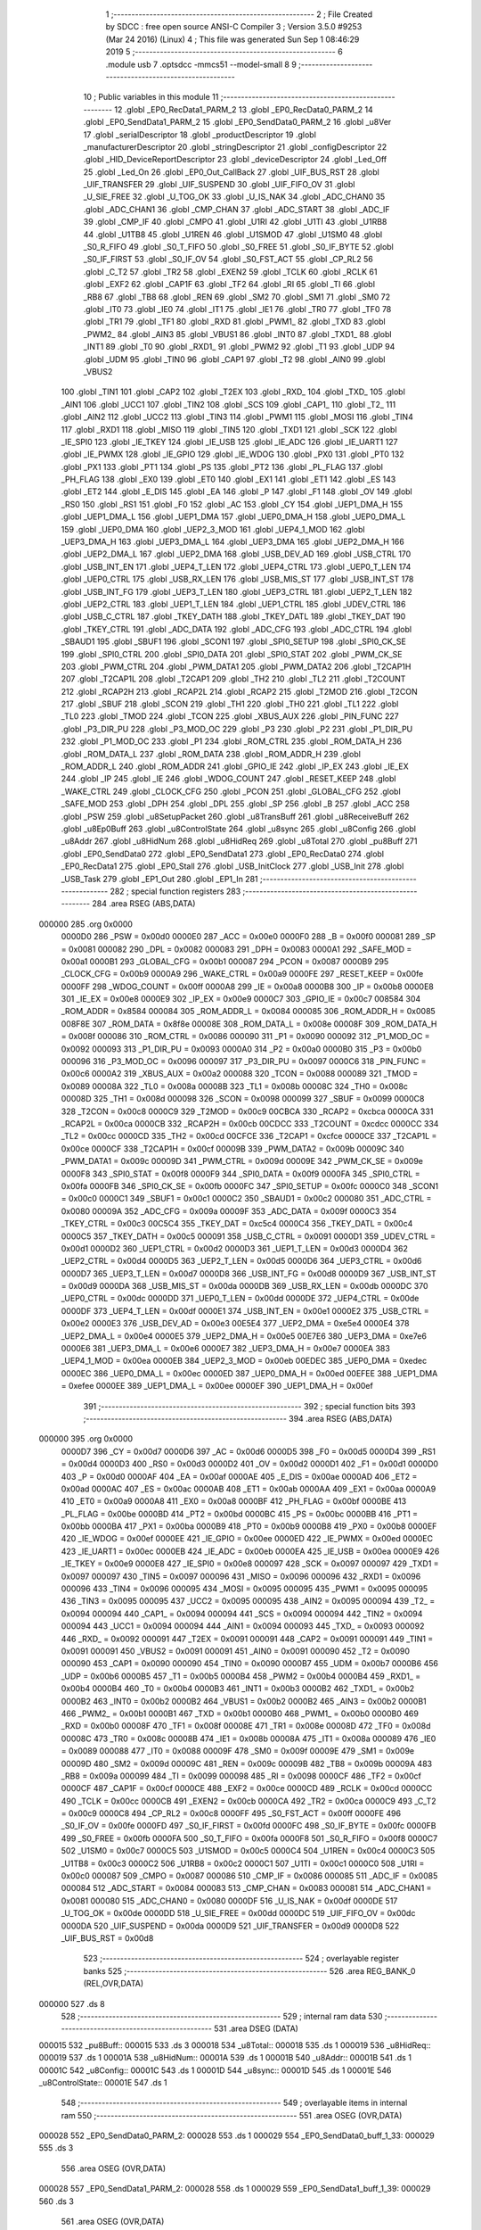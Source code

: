                                       1 ;--------------------------------------------------------
                                      2 ; File Created by SDCC : free open source ANSI-C Compiler
                                      3 ; Version 3.5.0 #9253 (Mar 24 2016) (Linux)
                                      4 ; This file was generated Sun Sep  1 08:46:29 2019
                                      5 ;--------------------------------------------------------
                                      6 	.module usb
                                      7 	.optsdcc -mmcs51 --model-small
                                      8 	
                                      9 ;--------------------------------------------------------
                                     10 ; Public variables in this module
                                     11 ;--------------------------------------------------------
                                     12 	.globl _EP0_RecData1_PARM_2
                                     13 	.globl _EP0_RecData0_PARM_2
                                     14 	.globl _EP0_SendData1_PARM_2
                                     15 	.globl _EP0_SendData0_PARM_2
                                     16 	.globl _u8Ver
                                     17 	.globl _serialDescriptor
                                     18 	.globl _productDescriptor
                                     19 	.globl _manufacturerDescriptor
                                     20 	.globl _stringDescriptor
                                     21 	.globl _configDescriptor
                                     22 	.globl _HID_DeviceReportDescriptor
                                     23 	.globl _deviceDescriptor
                                     24 	.globl _Led_Off
                                     25 	.globl _Led_On
                                     26 	.globl _EP0_Out_CallBack
                                     27 	.globl _UIF_BUS_RST
                                     28 	.globl _UIF_TRANSFER
                                     29 	.globl _UIF_SUSPEND
                                     30 	.globl _UIF_FIFO_OV
                                     31 	.globl _U_SIE_FREE
                                     32 	.globl _U_TOG_OK
                                     33 	.globl _U_IS_NAK
                                     34 	.globl _ADC_CHAN0
                                     35 	.globl _ADC_CHAN1
                                     36 	.globl _CMP_CHAN
                                     37 	.globl _ADC_START
                                     38 	.globl _ADC_IF
                                     39 	.globl _CMP_IF
                                     40 	.globl _CMPO
                                     41 	.globl _U1RI
                                     42 	.globl _U1TI
                                     43 	.globl _U1RB8
                                     44 	.globl _U1TB8
                                     45 	.globl _U1REN
                                     46 	.globl _U1SMOD
                                     47 	.globl _U1SM0
                                     48 	.globl _S0_R_FIFO
                                     49 	.globl _S0_T_FIFO
                                     50 	.globl _S0_FREE
                                     51 	.globl _S0_IF_BYTE
                                     52 	.globl _S0_IF_FIRST
                                     53 	.globl _S0_IF_OV
                                     54 	.globl _S0_FST_ACT
                                     55 	.globl _CP_RL2
                                     56 	.globl _C_T2
                                     57 	.globl _TR2
                                     58 	.globl _EXEN2
                                     59 	.globl _TCLK
                                     60 	.globl _RCLK
                                     61 	.globl _EXF2
                                     62 	.globl _CAP1F
                                     63 	.globl _TF2
                                     64 	.globl _RI
                                     65 	.globl _TI
                                     66 	.globl _RB8
                                     67 	.globl _TB8
                                     68 	.globl _REN
                                     69 	.globl _SM2
                                     70 	.globl _SM1
                                     71 	.globl _SM0
                                     72 	.globl _IT0
                                     73 	.globl _IE0
                                     74 	.globl _IT1
                                     75 	.globl _IE1
                                     76 	.globl _TR0
                                     77 	.globl _TF0
                                     78 	.globl _TR1
                                     79 	.globl _TF1
                                     80 	.globl _RXD
                                     81 	.globl _PWM1_
                                     82 	.globl _TXD
                                     83 	.globl _PWM2_
                                     84 	.globl _AIN3
                                     85 	.globl _VBUS1
                                     86 	.globl _INT0
                                     87 	.globl _TXD1_
                                     88 	.globl _INT1
                                     89 	.globl _T0
                                     90 	.globl _RXD1_
                                     91 	.globl _PWM2
                                     92 	.globl _T1
                                     93 	.globl _UDP
                                     94 	.globl _UDM
                                     95 	.globl _TIN0
                                     96 	.globl _CAP1
                                     97 	.globl _T2
                                     98 	.globl _AIN0
                                     99 	.globl _VBUS2
                                    100 	.globl _TIN1
                                    101 	.globl _CAP2
                                    102 	.globl _T2EX
                                    103 	.globl _RXD_
                                    104 	.globl _TXD_
                                    105 	.globl _AIN1
                                    106 	.globl _UCC1
                                    107 	.globl _TIN2
                                    108 	.globl _SCS
                                    109 	.globl _CAP1_
                                    110 	.globl _T2_
                                    111 	.globl _AIN2
                                    112 	.globl _UCC2
                                    113 	.globl _TIN3
                                    114 	.globl _PWM1
                                    115 	.globl _MOSI
                                    116 	.globl _TIN4
                                    117 	.globl _RXD1
                                    118 	.globl _MISO
                                    119 	.globl _TIN5
                                    120 	.globl _TXD1
                                    121 	.globl _SCK
                                    122 	.globl _IE_SPI0
                                    123 	.globl _IE_TKEY
                                    124 	.globl _IE_USB
                                    125 	.globl _IE_ADC
                                    126 	.globl _IE_UART1
                                    127 	.globl _IE_PWMX
                                    128 	.globl _IE_GPIO
                                    129 	.globl _IE_WDOG
                                    130 	.globl _PX0
                                    131 	.globl _PT0
                                    132 	.globl _PX1
                                    133 	.globl _PT1
                                    134 	.globl _PS
                                    135 	.globl _PT2
                                    136 	.globl _PL_FLAG
                                    137 	.globl _PH_FLAG
                                    138 	.globl _EX0
                                    139 	.globl _ET0
                                    140 	.globl _EX1
                                    141 	.globl _ET1
                                    142 	.globl _ES
                                    143 	.globl _ET2
                                    144 	.globl _E_DIS
                                    145 	.globl _EA
                                    146 	.globl _P
                                    147 	.globl _F1
                                    148 	.globl _OV
                                    149 	.globl _RS0
                                    150 	.globl _RS1
                                    151 	.globl _F0
                                    152 	.globl _AC
                                    153 	.globl _CY
                                    154 	.globl _UEP1_DMA_H
                                    155 	.globl _UEP1_DMA_L
                                    156 	.globl _UEP1_DMA
                                    157 	.globl _UEP0_DMA_H
                                    158 	.globl _UEP0_DMA_L
                                    159 	.globl _UEP0_DMA
                                    160 	.globl _UEP2_3_MOD
                                    161 	.globl _UEP4_1_MOD
                                    162 	.globl _UEP3_DMA_H
                                    163 	.globl _UEP3_DMA_L
                                    164 	.globl _UEP3_DMA
                                    165 	.globl _UEP2_DMA_H
                                    166 	.globl _UEP2_DMA_L
                                    167 	.globl _UEP2_DMA
                                    168 	.globl _USB_DEV_AD
                                    169 	.globl _USB_CTRL
                                    170 	.globl _USB_INT_EN
                                    171 	.globl _UEP4_T_LEN
                                    172 	.globl _UEP4_CTRL
                                    173 	.globl _UEP0_T_LEN
                                    174 	.globl _UEP0_CTRL
                                    175 	.globl _USB_RX_LEN
                                    176 	.globl _USB_MIS_ST
                                    177 	.globl _USB_INT_ST
                                    178 	.globl _USB_INT_FG
                                    179 	.globl _UEP3_T_LEN
                                    180 	.globl _UEP3_CTRL
                                    181 	.globl _UEP2_T_LEN
                                    182 	.globl _UEP2_CTRL
                                    183 	.globl _UEP1_T_LEN
                                    184 	.globl _UEP1_CTRL
                                    185 	.globl _UDEV_CTRL
                                    186 	.globl _USB_C_CTRL
                                    187 	.globl _TKEY_DATH
                                    188 	.globl _TKEY_DATL
                                    189 	.globl _TKEY_DAT
                                    190 	.globl _TKEY_CTRL
                                    191 	.globl _ADC_DATA
                                    192 	.globl _ADC_CFG
                                    193 	.globl _ADC_CTRL
                                    194 	.globl _SBAUD1
                                    195 	.globl _SBUF1
                                    196 	.globl _SCON1
                                    197 	.globl _SPI0_SETUP
                                    198 	.globl _SPI0_CK_SE
                                    199 	.globl _SPI0_CTRL
                                    200 	.globl _SPI0_DATA
                                    201 	.globl _SPI0_STAT
                                    202 	.globl _PWM_CK_SE
                                    203 	.globl _PWM_CTRL
                                    204 	.globl _PWM_DATA1
                                    205 	.globl _PWM_DATA2
                                    206 	.globl _T2CAP1H
                                    207 	.globl _T2CAP1L
                                    208 	.globl _T2CAP1
                                    209 	.globl _TH2
                                    210 	.globl _TL2
                                    211 	.globl _T2COUNT
                                    212 	.globl _RCAP2H
                                    213 	.globl _RCAP2L
                                    214 	.globl _RCAP2
                                    215 	.globl _T2MOD
                                    216 	.globl _T2CON
                                    217 	.globl _SBUF
                                    218 	.globl _SCON
                                    219 	.globl _TH1
                                    220 	.globl _TH0
                                    221 	.globl _TL1
                                    222 	.globl _TL0
                                    223 	.globl _TMOD
                                    224 	.globl _TCON
                                    225 	.globl _XBUS_AUX
                                    226 	.globl _PIN_FUNC
                                    227 	.globl _P3_DIR_PU
                                    228 	.globl _P3_MOD_OC
                                    229 	.globl _P3
                                    230 	.globl _P2
                                    231 	.globl _P1_DIR_PU
                                    232 	.globl _P1_MOD_OC
                                    233 	.globl _P1
                                    234 	.globl _ROM_CTRL
                                    235 	.globl _ROM_DATA_H
                                    236 	.globl _ROM_DATA_L
                                    237 	.globl _ROM_DATA
                                    238 	.globl _ROM_ADDR_H
                                    239 	.globl _ROM_ADDR_L
                                    240 	.globl _ROM_ADDR
                                    241 	.globl _GPIO_IE
                                    242 	.globl _IP_EX
                                    243 	.globl _IE_EX
                                    244 	.globl _IP
                                    245 	.globl _IE
                                    246 	.globl _WDOG_COUNT
                                    247 	.globl _RESET_KEEP
                                    248 	.globl _WAKE_CTRL
                                    249 	.globl _CLOCK_CFG
                                    250 	.globl _PCON
                                    251 	.globl _GLOBAL_CFG
                                    252 	.globl _SAFE_MOD
                                    253 	.globl _DPH
                                    254 	.globl _DPL
                                    255 	.globl _SP
                                    256 	.globl _B
                                    257 	.globl _ACC
                                    258 	.globl _PSW
                                    259 	.globl _u8SetupPacket
                                    260 	.globl _u8TransBuff
                                    261 	.globl _u8ReceiveBuff
                                    262 	.globl _u8Ep0Buff
                                    263 	.globl _u8ControlState
                                    264 	.globl _u8sync
                                    265 	.globl _u8Config
                                    266 	.globl _u8Addr
                                    267 	.globl _u8HidNum
                                    268 	.globl _u8HidReq
                                    269 	.globl _u8Total
                                    270 	.globl _pu8Buff
                                    271 	.globl _EP0_SendData0
                                    272 	.globl _EP0_SendData1
                                    273 	.globl _EP0_RecData0
                                    274 	.globl _EP0_RecData1
                                    275 	.globl _EP0_Stall
                                    276 	.globl _USB_InitClock
                                    277 	.globl _USB_Init
                                    278 	.globl _USB_Task
                                    279 	.globl _EP1_Out
                                    280 	.globl _EP1_In
                                    281 ;--------------------------------------------------------
                                    282 ; special function registers
                                    283 ;--------------------------------------------------------
                                    284 	.area RSEG    (ABS,DATA)
      000000                        285 	.org 0x0000
                           0000D0   286 _PSW	=	0x00d0
                           0000E0   287 _ACC	=	0x00e0
                           0000F0   288 _B	=	0x00f0
                           000081   289 _SP	=	0x0081
                           000082   290 _DPL	=	0x0082
                           000083   291 _DPH	=	0x0083
                           0000A1   292 _SAFE_MOD	=	0x00a1
                           0000B1   293 _GLOBAL_CFG	=	0x00b1
                           000087   294 _PCON	=	0x0087
                           0000B9   295 _CLOCK_CFG	=	0x00b9
                           0000A9   296 _WAKE_CTRL	=	0x00a9
                           0000FE   297 _RESET_KEEP	=	0x00fe
                           0000FF   298 _WDOG_COUNT	=	0x00ff
                           0000A8   299 _IE	=	0x00a8
                           0000B8   300 _IP	=	0x00b8
                           0000E8   301 _IE_EX	=	0x00e8
                           0000E9   302 _IP_EX	=	0x00e9
                           0000C7   303 _GPIO_IE	=	0x00c7
                           008584   304 _ROM_ADDR	=	0x8584
                           000084   305 _ROM_ADDR_L	=	0x0084
                           000085   306 _ROM_ADDR_H	=	0x0085
                           008F8E   307 _ROM_DATA	=	0x8f8e
                           00008E   308 _ROM_DATA_L	=	0x008e
                           00008F   309 _ROM_DATA_H	=	0x008f
                           000086   310 _ROM_CTRL	=	0x0086
                           000090   311 _P1	=	0x0090
                           000092   312 _P1_MOD_OC	=	0x0092
                           000093   313 _P1_DIR_PU	=	0x0093
                           0000A0   314 _P2	=	0x00a0
                           0000B0   315 _P3	=	0x00b0
                           000096   316 _P3_MOD_OC	=	0x0096
                           000097   317 _P3_DIR_PU	=	0x0097
                           0000C6   318 _PIN_FUNC	=	0x00c6
                           0000A2   319 _XBUS_AUX	=	0x00a2
                           000088   320 _TCON	=	0x0088
                           000089   321 _TMOD	=	0x0089
                           00008A   322 _TL0	=	0x008a
                           00008B   323 _TL1	=	0x008b
                           00008C   324 _TH0	=	0x008c
                           00008D   325 _TH1	=	0x008d
                           000098   326 _SCON	=	0x0098
                           000099   327 _SBUF	=	0x0099
                           0000C8   328 _T2CON	=	0x00c8
                           0000C9   329 _T2MOD	=	0x00c9
                           00CBCA   330 _RCAP2	=	0xcbca
                           0000CA   331 _RCAP2L	=	0x00ca
                           0000CB   332 _RCAP2H	=	0x00cb
                           00CDCC   333 _T2COUNT	=	0xcdcc
                           0000CC   334 _TL2	=	0x00cc
                           0000CD   335 _TH2	=	0x00cd
                           00CFCE   336 _T2CAP1	=	0xcfce
                           0000CE   337 _T2CAP1L	=	0x00ce
                           0000CF   338 _T2CAP1H	=	0x00cf
                           00009B   339 _PWM_DATA2	=	0x009b
                           00009C   340 _PWM_DATA1	=	0x009c
                           00009D   341 _PWM_CTRL	=	0x009d
                           00009E   342 _PWM_CK_SE	=	0x009e
                           0000F8   343 _SPI0_STAT	=	0x00f8
                           0000F9   344 _SPI0_DATA	=	0x00f9
                           0000FA   345 _SPI0_CTRL	=	0x00fa
                           0000FB   346 _SPI0_CK_SE	=	0x00fb
                           0000FC   347 _SPI0_SETUP	=	0x00fc
                           0000C0   348 _SCON1	=	0x00c0
                           0000C1   349 _SBUF1	=	0x00c1
                           0000C2   350 _SBAUD1	=	0x00c2
                           000080   351 _ADC_CTRL	=	0x0080
                           00009A   352 _ADC_CFG	=	0x009a
                           00009F   353 _ADC_DATA	=	0x009f
                           0000C3   354 _TKEY_CTRL	=	0x00c3
                           00C5C4   355 _TKEY_DAT	=	0xc5c4
                           0000C4   356 _TKEY_DATL	=	0x00c4
                           0000C5   357 _TKEY_DATH	=	0x00c5
                           000091   358 _USB_C_CTRL	=	0x0091
                           0000D1   359 _UDEV_CTRL	=	0x00d1
                           0000D2   360 _UEP1_CTRL	=	0x00d2
                           0000D3   361 _UEP1_T_LEN	=	0x00d3
                           0000D4   362 _UEP2_CTRL	=	0x00d4
                           0000D5   363 _UEP2_T_LEN	=	0x00d5
                           0000D6   364 _UEP3_CTRL	=	0x00d6
                           0000D7   365 _UEP3_T_LEN	=	0x00d7
                           0000D8   366 _USB_INT_FG	=	0x00d8
                           0000D9   367 _USB_INT_ST	=	0x00d9
                           0000DA   368 _USB_MIS_ST	=	0x00da
                           0000DB   369 _USB_RX_LEN	=	0x00db
                           0000DC   370 _UEP0_CTRL	=	0x00dc
                           0000DD   371 _UEP0_T_LEN	=	0x00dd
                           0000DE   372 _UEP4_CTRL	=	0x00de
                           0000DF   373 _UEP4_T_LEN	=	0x00df
                           0000E1   374 _USB_INT_EN	=	0x00e1
                           0000E2   375 _USB_CTRL	=	0x00e2
                           0000E3   376 _USB_DEV_AD	=	0x00e3
                           00E5E4   377 _UEP2_DMA	=	0xe5e4
                           0000E4   378 _UEP2_DMA_L	=	0x00e4
                           0000E5   379 _UEP2_DMA_H	=	0x00e5
                           00E7E6   380 _UEP3_DMA	=	0xe7e6
                           0000E6   381 _UEP3_DMA_L	=	0x00e6
                           0000E7   382 _UEP3_DMA_H	=	0x00e7
                           0000EA   383 _UEP4_1_MOD	=	0x00ea
                           0000EB   384 _UEP2_3_MOD	=	0x00eb
                           00EDEC   385 _UEP0_DMA	=	0xedec
                           0000EC   386 _UEP0_DMA_L	=	0x00ec
                           0000ED   387 _UEP0_DMA_H	=	0x00ed
                           00EFEE   388 _UEP1_DMA	=	0xefee
                           0000EE   389 _UEP1_DMA_L	=	0x00ee
                           0000EF   390 _UEP1_DMA_H	=	0x00ef
                                    391 ;--------------------------------------------------------
                                    392 ; special function bits
                                    393 ;--------------------------------------------------------
                                    394 	.area RSEG    (ABS,DATA)
      000000                        395 	.org 0x0000
                           0000D7   396 _CY	=	0x00d7
                           0000D6   397 _AC	=	0x00d6
                           0000D5   398 _F0	=	0x00d5
                           0000D4   399 _RS1	=	0x00d4
                           0000D3   400 _RS0	=	0x00d3
                           0000D2   401 _OV	=	0x00d2
                           0000D1   402 _F1	=	0x00d1
                           0000D0   403 _P	=	0x00d0
                           0000AF   404 _EA	=	0x00af
                           0000AE   405 _E_DIS	=	0x00ae
                           0000AD   406 _ET2	=	0x00ad
                           0000AC   407 _ES	=	0x00ac
                           0000AB   408 _ET1	=	0x00ab
                           0000AA   409 _EX1	=	0x00aa
                           0000A9   410 _ET0	=	0x00a9
                           0000A8   411 _EX0	=	0x00a8
                           0000BF   412 _PH_FLAG	=	0x00bf
                           0000BE   413 _PL_FLAG	=	0x00be
                           0000BD   414 _PT2	=	0x00bd
                           0000BC   415 _PS	=	0x00bc
                           0000BB   416 _PT1	=	0x00bb
                           0000BA   417 _PX1	=	0x00ba
                           0000B9   418 _PT0	=	0x00b9
                           0000B8   419 _PX0	=	0x00b8
                           0000EF   420 _IE_WDOG	=	0x00ef
                           0000EE   421 _IE_GPIO	=	0x00ee
                           0000ED   422 _IE_PWMX	=	0x00ed
                           0000EC   423 _IE_UART1	=	0x00ec
                           0000EB   424 _IE_ADC	=	0x00eb
                           0000EA   425 _IE_USB	=	0x00ea
                           0000E9   426 _IE_TKEY	=	0x00e9
                           0000E8   427 _IE_SPI0	=	0x00e8
                           000097   428 _SCK	=	0x0097
                           000097   429 _TXD1	=	0x0097
                           000097   430 _TIN5	=	0x0097
                           000096   431 _MISO	=	0x0096
                           000096   432 _RXD1	=	0x0096
                           000096   433 _TIN4	=	0x0096
                           000095   434 _MOSI	=	0x0095
                           000095   435 _PWM1	=	0x0095
                           000095   436 _TIN3	=	0x0095
                           000095   437 _UCC2	=	0x0095
                           000095   438 _AIN2	=	0x0095
                           000094   439 _T2_	=	0x0094
                           000094   440 _CAP1_	=	0x0094
                           000094   441 _SCS	=	0x0094
                           000094   442 _TIN2	=	0x0094
                           000094   443 _UCC1	=	0x0094
                           000094   444 _AIN1	=	0x0094
                           000093   445 _TXD_	=	0x0093
                           000092   446 _RXD_	=	0x0092
                           000091   447 _T2EX	=	0x0091
                           000091   448 _CAP2	=	0x0091
                           000091   449 _TIN1	=	0x0091
                           000091   450 _VBUS2	=	0x0091
                           000091   451 _AIN0	=	0x0091
                           000090   452 _T2	=	0x0090
                           000090   453 _CAP1	=	0x0090
                           000090   454 _TIN0	=	0x0090
                           0000B7   455 _UDM	=	0x00b7
                           0000B6   456 _UDP	=	0x00b6
                           0000B5   457 _T1	=	0x00b5
                           0000B4   458 _PWM2	=	0x00b4
                           0000B4   459 _RXD1_	=	0x00b4
                           0000B4   460 _T0	=	0x00b4
                           0000B3   461 _INT1	=	0x00b3
                           0000B2   462 _TXD1_	=	0x00b2
                           0000B2   463 _INT0	=	0x00b2
                           0000B2   464 _VBUS1	=	0x00b2
                           0000B2   465 _AIN3	=	0x00b2
                           0000B1   466 _PWM2_	=	0x00b1
                           0000B1   467 _TXD	=	0x00b1
                           0000B0   468 _PWM1_	=	0x00b0
                           0000B0   469 _RXD	=	0x00b0
                           00008F   470 _TF1	=	0x008f
                           00008E   471 _TR1	=	0x008e
                           00008D   472 _TF0	=	0x008d
                           00008C   473 _TR0	=	0x008c
                           00008B   474 _IE1	=	0x008b
                           00008A   475 _IT1	=	0x008a
                           000089   476 _IE0	=	0x0089
                           000088   477 _IT0	=	0x0088
                           00009F   478 _SM0	=	0x009f
                           00009E   479 _SM1	=	0x009e
                           00009D   480 _SM2	=	0x009d
                           00009C   481 _REN	=	0x009c
                           00009B   482 _TB8	=	0x009b
                           00009A   483 _RB8	=	0x009a
                           000099   484 _TI	=	0x0099
                           000098   485 _RI	=	0x0098
                           0000CF   486 _TF2	=	0x00cf
                           0000CF   487 _CAP1F	=	0x00cf
                           0000CE   488 _EXF2	=	0x00ce
                           0000CD   489 _RCLK	=	0x00cd
                           0000CC   490 _TCLK	=	0x00cc
                           0000CB   491 _EXEN2	=	0x00cb
                           0000CA   492 _TR2	=	0x00ca
                           0000C9   493 _C_T2	=	0x00c9
                           0000C8   494 _CP_RL2	=	0x00c8
                           0000FF   495 _S0_FST_ACT	=	0x00ff
                           0000FE   496 _S0_IF_OV	=	0x00fe
                           0000FD   497 _S0_IF_FIRST	=	0x00fd
                           0000FC   498 _S0_IF_BYTE	=	0x00fc
                           0000FB   499 _S0_FREE	=	0x00fb
                           0000FA   500 _S0_T_FIFO	=	0x00fa
                           0000F8   501 _S0_R_FIFO	=	0x00f8
                           0000C7   502 _U1SM0	=	0x00c7
                           0000C5   503 _U1SMOD	=	0x00c5
                           0000C4   504 _U1REN	=	0x00c4
                           0000C3   505 _U1TB8	=	0x00c3
                           0000C2   506 _U1RB8	=	0x00c2
                           0000C1   507 _U1TI	=	0x00c1
                           0000C0   508 _U1RI	=	0x00c0
                           000087   509 _CMPO	=	0x0087
                           000086   510 _CMP_IF	=	0x0086
                           000085   511 _ADC_IF	=	0x0085
                           000084   512 _ADC_START	=	0x0084
                           000083   513 _CMP_CHAN	=	0x0083
                           000081   514 _ADC_CHAN1	=	0x0081
                           000080   515 _ADC_CHAN0	=	0x0080
                           0000DF   516 _U_IS_NAK	=	0x00df
                           0000DE   517 _U_TOG_OK	=	0x00de
                           0000DD   518 _U_SIE_FREE	=	0x00dd
                           0000DC   519 _UIF_FIFO_OV	=	0x00dc
                           0000DA   520 _UIF_SUSPEND	=	0x00da
                           0000D9   521 _UIF_TRANSFER	=	0x00d9
                           0000D8   522 _UIF_BUS_RST	=	0x00d8
                                    523 ;--------------------------------------------------------
                                    524 ; overlayable register banks
                                    525 ;--------------------------------------------------------
                                    526 	.area REG_BANK_0	(REL,OVR,DATA)
      000000                        527 	.ds 8
                                    528 ;--------------------------------------------------------
                                    529 ; internal ram data
                                    530 ;--------------------------------------------------------
                                    531 	.area DSEG    (DATA)
      000015                        532 _pu8Buff::
      000015                        533 	.ds 3
      000018                        534 _u8Total::
      000018                        535 	.ds 1
      000019                        536 _u8HidReq::
      000019                        537 	.ds 1
      00001A                        538 _u8HidNum::
      00001A                        539 	.ds 1
      00001B                        540 _u8Addr::
      00001B                        541 	.ds 1
      00001C                        542 _u8Config::
      00001C                        543 	.ds 1
      00001D                        544 _u8sync::
      00001D                        545 	.ds 1
      00001E                        546 _u8ControlState::
      00001E                        547 	.ds 1
                                    548 ;--------------------------------------------------------
                                    549 ; overlayable items in internal ram 
                                    550 ;--------------------------------------------------------
                                    551 	.area	OSEG    (OVR,DATA)
      000028                        552 _EP0_SendData0_PARM_2:
      000028                        553 	.ds 1
      000029                        554 _EP0_SendData0_buff_1_33:
      000029                        555 	.ds 3
                                    556 	.area	OSEG    (OVR,DATA)
      000028                        557 _EP0_SendData1_PARM_2:
      000028                        558 	.ds 1
      000029                        559 _EP0_SendData1_buff_1_39:
      000029                        560 	.ds 3
                                    561 	.area	OSEG    (OVR,DATA)
      000028                        562 _EP0_RecData0_PARM_2:
      000028                        563 	.ds 1
                                    564 	.area	OSEG    (OVR,DATA)
      000028                        565 _EP0_RecData1_PARM_2:
      000028                        566 	.ds 1
                                    567 ;--------------------------------------------------------
                                    568 ; indirectly addressable internal ram data
                                    569 ;--------------------------------------------------------
                                    570 	.area ISEG    (DATA)
                                    571 ;--------------------------------------------------------
                                    572 ; absolute internal ram data
                                    573 ;--------------------------------------------------------
                                    574 	.area IABS    (ABS,DATA)
                                    575 	.area IABS    (ABS,DATA)
                                    576 ;--------------------------------------------------------
                                    577 ; bit data
                                    578 ;--------------------------------------------------------
                                    579 	.area BSEG    (BIT)
                                    580 ;--------------------------------------------------------
                                    581 ; paged external ram data
                                    582 ;--------------------------------------------------------
                                    583 	.area PSEG    (PAG,XDATA)
                                    584 ;--------------------------------------------------------
                                    585 ; external ram data
                                    586 ;--------------------------------------------------------
                                    587 	.area XSEG    (XDATA)
      000000                        588 _u8Ep0Buff::
      000000                        589 	.ds 64
      000040                        590 _u8ReceiveBuff::
      000040                        591 	.ds 150
      0000D6                        592 _u8TransBuff::
      0000D6                        593 	.ds 150
      00016C                        594 _u8SetupPacket::
      00016C                        595 	.ds 8
                                    596 ;--------------------------------------------------------
                                    597 ; absolute external ram data
                                    598 ;--------------------------------------------------------
                                    599 	.area XABS    (ABS,XDATA)
                                    600 ;--------------------------------------------------------
                                    601 ; external initialized ram data
                                    602 ;--------------------------------------------------------
                                    603 	.area XISEG   (XDATA)
                                    604 	.area HOME    (CODE)
                                    605 	.area GSINIT0 (CODE)
                                    606 	.area GSINIT1 (CODE)
                                    607 	.area GSINIT2 (CODE)
                                    608 	.area GSINIT3 (CODE)
                                    609 	.area GSINIT4 (CODE)
                                    610 	.area GSINIT5 (CODE)
                                    611 	.area GSINIT  (CODE)
                                    612 	.area GSFINAL (CODE)
                                    613 	.area CSEG    (CODE)
                                    614 ;--------------------------------------------------------
                                    615 ; global & static initialisations
                                    616 ;--------------------------------------------------------
                                    617 	.area HOME    (CODE)
                                    618 	.area GSINIT  (CODE)
                                    619 	.area GSFINAL (CODE)
                                    620 	.area GSINIT  (CODE)
                                    621 ;	usb.c:208: uint8_t u8HidReq = 0;
      00005F 75 19 00         [24]  622 	mov	_u8HidReq,#0x00
                                    623 ;	usb.c:209: uint8_t u8HidNum = 0;
      000062 75 1A 00         [24]  624 	mov	_u8HidNum,#0x00
                                    625 ;	usb.c:211: uint8_t u8Addr = 0;
      000065 75 1B 00         [24]  626 	mov	_u8Addr,#0x00
                                    627 ;	usb.c:212: uint8_t u8Config = 0;
      000068 75 1C 00         [24]  628 	mov	_u8Config,#0x00
                                    629 ;	usb.c:214: uint8_t u8sync = 0;
      00006B 75 1D 00         [24]  630 	mov	_u8sync,#0x00
                                    631 ;	usb.c:220: uint8_t u8ControlState = SETUP_STATE;
      00006E 75 1E 00         [24]  632 	mov	_u8ControlState,#0x00
                                    633 ;--------------------------------------------------------
                                    634 ; Home
                                    635 ;--------------------------------------------------------
                                    636 	.area HOME    (CODE)
                                    637 	.area HOME    (CODE)
                                    638 ;--------------------------------------------------------
                                    639 ; code
                                    640 ;--------------------------------------------------------
                                    641 	.area CSEG    (CODE)
                                    642 ;------------------------------------------------------------
                                    643 ;Allocation info for local variables in function 'EP0_SendData0'
                                    644 ;------------------------------------------------------------
                                    645 ;len                       Allocated with name '_EP0_SendData0_PARM_2'
                                    646 ;buff                      Allocated with name '_EP0_SendData0_buff_1_33'
                                    647 ;i                         Allocated to registers r3 
                                    648 ;------------------------------------------------------------
                                    649 ;	usb.c:253: void EP0_SendData0(uint8_t *buff, uint8_t len)
                                    650 ;	-----------------------------------------
                                    651 ;	 function EP0_SendData0
                                    652 ;	-----------------------------------------
      000CD5                        653 _EP0_SendData0:
                           000007   654 	ar7 = 0x07
                           000006   655 	ar6 = 0x06
                           000005   656 	ar5 = 0x05
                           000004   657 	ar4 = 0x04
                           000003   658 	ar3 = 0x03
                           000002   659 	ar2 = 0x02
                           000001   660 	ar1 = 0x01
                           000000   661 	ar0 = 0x00
      000CD5 85 82 29         [24]  662 	mov	_EP0_SendData0_buff_1_33,dpl
      000CD8 85 83 2A         [24]  663 	mov	(_EP0_SendData0_buff_1_33 + 1),dph
      000CDB 85 F0 2B         [24]  664 	mov	(_EP0_SendData0_buff_1_33 + 2),b
                                    665 ;	usb.c:256: u8Total = len;
      000CDE 85 28 18         [24]  666 	mov	_u8Total,_EP0_SendData0_PARM_2
                                    667 ;	usb.c:257: pu8Buff = buff;
      000CE1 85 29 15         [24]  668 	mov	_pu8Buff,_EP0_SendData0_buff_1_33
      000CE4 85 2A 16         [24]  669 	mov	(_pu8Buff + 1),(_EP0_SendData0_buff_1_33 + 1)
      000CE7 85 2B 17         [24]  670 	mov	(_pu8Buff + 2),(_EP0_SendData0_buff_1_33 + 2)
                                    671 ;	usb.c:259: if (len <= EP0_SZ) {
      000CEA E5 28            [12]  672 	mov	a,_EP0_SendData0_PARM_2
      000CEC 24 BF            [12]  673 	add	a,#0xff - 0x40
      000CEE 40 31            [24]  674 	jc	00116$
                                    675 ;	usb.c:260: for (i = 0; i < len; ++i) {
      000CF0 7B 00            [12]  676 	mov	r3,#0x00
      000CF2                        677 00107$:
      000CF2 C3               [12]  678 	clr	c
      000CF3 EB               [12]  679 	mov	a,r3
      000CF4 95 28            [12]  680 	subb	a,_EP0_SendData0_PARM_2
      000CF6 50 24            [24]  681 	jnc	00101$
                                    682 ;	usb.c:261: u8Ep0Buff[i] = buff[i];
      000CF8 EB               [12]  683 	mov	a,r3
      000CF9 24 00            [12]  684 	add	a,#_u8Ep0Buff
      000CFB F9               [12]  685 	mov	r1,a
      000CFC E4               [12]  686 	clr	a
      000CFD 34 00            [12]  687 	addc	a,#(_u8Ep0Buff >> 8)
      000CFF FA               [12]  688 	mov	r2,a
      000D00 EB               [12]  689 	mov	a,r3
      000D01 25 29            [12]  690 	add	a,_EP0_SendData0_buff_1_33
      000D03 F8               [12]  691 	mov	r0,a
      000D04 E4               [12]  692 	clr	a
      000D05 35 2A            [12]  693 	addc	a,(_EP0_SendData0_buff_1_33 + 1)
      000D07 FC               [12]  694 	mov	r4,a
      000D08 AF 2B            [24]  695 	mov	r7,(_EP0_SendData0_buff_1_33 + 2)
      000D0A 88 82            [24]  696 	mov	dpl,r0
      000D0C 8C 83            [24]  697 	mov	dph,r4
      000D0E 8F F0            [24]  698 	mov	b,r7
      000D10 12 18 4B         [24]  699 	lcall	__gptrget
      000D13 F8               [12]  700 	mov	r0,a
      000D14 89 82            [24]  701 	mov	dpl,r1
      000D16 8A 83            [24]  702 	mov	dph,r2
      000D18 F0               [24]  703 	movx	@dptr,a
                                    704 ;	usb.c:260: for (i = 0; i < len; ++i) {
      000D19 0B               [12]  705 	inc	r3
      000D1A 80 D6            [24]  706 	sjmp	00107$
      000D1C                        707 00101$:
                                    708 ;	usb.c:263: UEP0_T_LEN = len;
      000D1C 85 28 DD         [24]  709 	mov	_UEP0_T_LEN,_EP0_SendData0_PARM_2
                                    710 ;	usb.c:265: for (i = 0; i < EP0_SZ; ++i) {
      000D1F 80 2C            [24]  711 	sjmp	00105$
      000D21                        712 00116$:
      000D21 7F 00            [12]  713 	mov	r7,#0x00
      000D23                        714 00109$:
                                    715 ;	usb.c:266: u8Ep0Buff[i] = buff[i];
      000D23 EF               [12]  716 	mov	a,r7
      000D24 24 00            [12]  717 	add	a,#_u8Ep0Buff
      000D26 FD               [12]  718 	mov	r5,a
      000D27 E4               [12]  719 	clr	a
      000D28 34 00            [12]  720 	addc	a,#(_u8Ep0Buff >> 8)
      000D2A FE               [12]  721 	mov	r6,a
      000D2B EF               [12]  722 	mov	a,r7
      000D2C 25 29            [12]  723 	add	a,_EP0_SendData0_buff_1_33
      000D2E FA               [12]  724 	mov	r2,a
      000D2F E4               [12]  725 	clr	a
      000D30 35 2A            [12]  726 	addc	a,(_EP0_SendData0_buff_1_33 + 1)
      000D32 FB               [12]  727 	mov	r3,a
      000D33 AC 2B            [24]  728 	mov	r4,(_EP0_SendData0_buff_1_33 + 2)
      000D35 8A 82            [24]  729 	mov	dpl,r2
      000D37 8B 83            [24]  730 	mov	dph,r3
      000D39 8C F0            [24]  731 	mov	b,r4
      000D3B 12 18 4B         [24]  732 	lcall	__gptrget
      000D3E FA               [12]  733 	mov	r2,a
      000D3F 8D 82            [24]  734 	mov	dpl,r5
      000D41 8E 83            [24]  735 	mov	dph,r6
      000D43 F0               [24]  736 	movx	@dptr,a
                                    737 ;	usb.c:265: for (i = 0; i < EP0_SZ; ++i) {
      000D44 0F               [12]  738 	inc	r7
      000D45 BF 40 00         [24]  739 	cjne	r7,#0x40,00132$
      000D48                        740 00132$:
      000D48 40 D9            [24]  741 	jc	00109$
                                    742 ;	usb.c:268: UEP0_T_LEN = EP0_SZ;
      000D4A 75 DD 40         [24]  743 	mov	_UEP0_T_LEN,#0x40
      000D4D                        744 00105$:
                                    745 ;	usb.c:270: u8sync = 0;
      000D4D 75 1D 00         [24]  746 	mov	_u8sync,#0x00
                                    747 ;	usb.c:271: UEP0_CTRL = (UEP_T_RES_ACK | UEP_R_RES_ACK);
      000D50 75 DC 00         [24]  748 	mov	_UEP0_CTRL,#0x00
      000D53 22               [24]  749 	ret
                                    750 ;------------------------------------------------------------
                                    751 ;Allocation info for local variables in function 'EP0_SendData1'
                                    752 ;------------------------------------------------------------
                                    753 ;len                       Allocated with name '_EP0_SendData1_PARM_2'
                                    754 ;buff                      Allocated with name '_EP0_SendData1_buff_1_39'
                                    755 ;i                         Allocated to registers r3 
                                    756 ;------------------------------------------------------------
                                    757 ;	usb.c:273: void EP0_SendData1(uint8_t *buff, uint8_t len)
                                    758 ;	-----------------------------------------
                                    759 ;	 function EP0_SendData1
                                    760 ;	-----------------------------------------
      000D54                        761 _EP0_SendData1:
      000D54 85 82 29         [24]  762 	mov	_EP0_SendData1_buff_1_39,dpl
      000D57 85 83 2A         [24]  763 	mov	(_EP0_SendData1_buff_1_39 + 1),dph
      000D5A 85 F0 2B         [24]  764 	mov	(_EP0_SendData1_buff_1_39 + 2),b
                                    765 ;	usb.c:276: u8Total = len;
      000D5D 85 28 18         [24]  766 	mov	_u8Total,_EP0_SendData1_PARM_2
                                    767 ;	usb.c:277: pu8Buff = buff;
      000D60 85 29 15         [24]  768 	mov	_pu8Buff,_EP0_SendData1_buff_1_39
      000D63 85 2A 16         [24]  769 	mov	(_pu8Buff + 1),(_EP0_SendData1_buff_1_39 + 1)
      000D66 85 2B 17         [24]  770 	mov	(_pu8Buff + 2),(_EP0_SendData1_buff_1_39 + 2)
                                    771 ;	usb.c:279: if (len <= EP0_SZ) {
      000D69 E5 28            [12]  772 	mov	a,_EP0_SendData1_PARM_2
      000D6B 24 BF            [12]  773 	add	a,#0xff - 0x40
      000D6D 40 31            [24]  774 	jc	00116$
                                    775 ;	usb.c:280: for (i = 0; i < len; ++i) {
      000D6F 7B 00            [12]  776 	mov	r3,#0x00
      000D71                        777 00107$:
      000D71 C3               [12]  778 	clr	c
      000D72 EB               [12]  779 	mov	a,r3
      000D73 95 28            [12]  780 	subb	a,_EP0_SendData1_PARM_2
      000D75 50 24            [24]  781 	jnc	00101$
                                    782 ;	usb.c:281: u8Ep0Buff[i] = buff[i];
      000D77 EB               [12]  783 	mov	a,r3
      000D78 24 00            [12]  784 	add	a,#_u8Ep0Buff
      000D7A F9               [12]  785 	mov	r1,a
      000D7B E4               [12]  786 	clr	a
      000D7C 34 00            [12]  787 	addc	a,#(_u8Ep0Buff >> 8)
      000D7E FA               [12]  788 	mov	r2,a
      000D7F EB               [12]  789 	mov	a,r3
      000D80 25 29            [12]  790 	add	a,_EP0_SendData1_buff_1_39
      000D82 F8               [12]  791 	mov	r0,a
      000D83 E4               [12]  792 	clr	a
      000D84 35 2A            [12]  793 	addc	a,(_EP0_SendData1_buff_1_39 + 1)
      000D86 FC               [12]  794 	mov	r4,a
      000D87 AF 2B            [24]  795 	mov	r7,(_EP0_SendData1_buff_1_39 + 2)
      000D89 88 82            [24]  796 	mov	dpl,r0
      000D8B 8C 83            [24]  797 	mov	dph,r4
      000D8D 8F F0            [24]  798 	mov	b,r7
      000D8F 12 18 4B         [24]  799 	lcall	__gptrget
      000D92 F8               [12]  800 	mov	r0,a
      000D93 89 82            [24]  801 	mov	dpl,r1
      000D95 8A 83            [24]  802 	mov	dph,r2
      000D97 F0               [24]  803 	movx	@dptr,a
                                    804 ;	usb.c:280: for (i = 0; i < len; ++i) {
      000D98 0B               [12]  805 	inc	r3
      000D99 80 D6            [24]  806 	sjmp	00107$
      000D9B                        807 00101$:
                                    808 ;	usb.c:283: UEP0_T_LEN = len;
      000D9B 85 28 DD         [24]  809 	mov	_UEP0_T_LEN,_EP0_SendData1_PARM_2
                                    810 ;	usb.c:285: for (i = 0; i < EP0_SZ; ++i) {
      000D9E 80 2C            [24]  811 	sjmp	00105$
      000DA0                        812 00116$:
      000DA0 7F 00            [12]  813 	mov	r7,#0x00
      000DA2                        814 00109$:
                                    815 ;	usb.c:286: u8Ep0Buff[i] = buff[i];
      000DA2 EF               [12]  816 	mov	a,r7
      000DA3 24 00            [12]  817 	add	a,#_u8Ep0Buff
      000DA5 FD               [12]  818 	mov	r5,a
      000DA6 E4               [12]  819 	clr	a
      000DA7 34 00            [12]  820 	addc	a,#(_u8Ep0Buff >> 8)
      000DA9 FE               [12]  821 	mov	r6,a
      000DAA EF               [12]  822 	mov	a,r7
      000DAB 25 29            [12]  823 	add	a,_EP0_SendData1_buff_1_39
      000DAD FA               [12]  824 	mov	r2,a
      000DAE E4               [12]  825 	clr	a
      000DAF 35 2A            [12]  826 	addc	a,(_EP0_SendData1_buff_1_39 + 1)
      000DB1 FB               [12]  827 	mov	r3,a
      000DB2 AC 2B            [24]  828 	mov	r4,(_EP0_SendData1_buff_1_39 + 2)
      000DB4 8A 82            [24]  829 	mov	dpl,r2
      000DB6 8B 83            [24]  830 	mov	dph,r3
      000DB8 8C F0            [24]  831 	mov	b,r4
      000DBA 12 18 4B         [24]  832 	lcall	__gptrget
      000DBD FA               [12]  833 	mov	r2,a
      000DBE 8D 82            [24]  834 	mov	dpl,r5
      000DC0 8E 83            [24]  835 	mov	dph,r6
      000DC2 F0               [24]  836 	movx	@dptr,a
                                    837 ;	usb.c:285: for (i = 0; i < EP0_SZ; ++i) {
      000DC3 0F               [12]  838 	inc	r7
      000DC4 BF 40 00         [24]  839 	cjne	r7,#0x40,00132$
      000DC7                        840 00132$:
      000DC7 40 D9            [24]  841 	jc	00109$
                                    842 ;	usb.c:288: UEP0_T_LEN = EP0_SZ;
      000DC9 75 DD 40         [24]  843 	mov	_UEP0_T_LEN,#0x40
      000DCC                        844 00105$:
                                    845 ;	usb.c:290: u8sync = 1;
      000DCC 75 1D 01         [24]  846 	mov	_u8sync,#0x01
                                    847 ;	usb.c:291: UEP0_CTRL = (0x40 | UEP_T_RES_ACK | UEP_R_RES_ACK);
      000DCF 75 DC 40         [24]  848 	mov	_UEP0_CTRL,#0x40
      000DD2 22               [24]  849 	ret
                                    850 ;------------------------------------------------------------
                                    851 ;Allocation info for local variables in function 'EP0_RecData0'
                                    852 ;------------------------------------------------------------
                                    853 ;len                       Allocated with name '_EP0_RecData0_PARM_2'
                                    854 ;buff                      Allocated to registers 
                                    855 ;------------------------------------------------------------
                                    856 ;	usb.c:293: void EP0_RecData0(uint8_t *buff, uint8_t len)
                                    857 ;	-----------------------------------------
                                    858 ;	 function EP0_RecData0
                                    859 ;	-----------------------------------------
      000DD3                        860 _EP0_RecData0:
      000DD3 85 82 15         [24]  861 	mov	_pu8Buff,dpl
      000DD6 85 83 16         [24]  862 	mov	(_pu8Buff + 1),dph
      000DD9 85 F0 17         [24]  863 	mov	(_pu8Buff + 2),b
                                    864 ;	usb.c:295: u8Total = len;
      000DDC 85 28 18         [24]  865 	mov	_u8Total,_EP0_RecData0_PARM_2
                                    866 ;	usb.c:298: UEP0_CTRL = (UEP_T_RES_NAK | UEP_R_RES_ACK);
      000DDF 75 DC 02         [24]  867 	mov	_UEP0_CTRL,#0x02
      000DE2 22               [24]  868 	ret
                                    869 ;------------------------------------------------------------
                                    870 ;Allocation info for local variables in function 'EP0_RecData1'
                                    871 ;------------------------------------------------------------
                                    872 ;len                       Allocated with name '_EP0_RecData1_PARM_2'
                                    873 ;buff                      Allocated to registers 
                                    874 ;------------------------------------------------------------
                                    875 ;	usb.c:300: void EP0_RecData1(uint8_t *buff, uint8_t len)
                                    876 ;	-----------------------------------------
                                    877 ;	 function EP0_RecData1
                                    878 ;	-----------------------------------------
      000DE3                        879 _EP0_RecData1:
      000DE3 85 82 15         [24]  880 	mov	_pu8Buff,dpl
      000DE6 85 83 16         [24]  881 	mov	(_pu8Buff + 1),dph
      000DE9 85 F0 17         [24]  882 	mov	(_pu8Buff + 2),b
                                    883 ;	usb.c:302: u8Total = len;
      000DEC 85 28 18         [24]  884 	mov	_u8Total,_EP0_RecData1_PARM_2
                                    885 ;	usb.c:305: UEP0_CTRL = (0x80 | UEP_T_RES_NAK | UEP_R_RES_ACK);
      000DEF 75 DC 82         [24]  886 	mov	_UEP0_CTRL,#0x82
      000DF2 22               [24]  887 	ret
                                    888 ;------------------------------------------------------------
                                    889 ;Allocation info for local variables in function 'EP0_Stall'
                                    890 ;------------------------------------------------------------
                                    891 ;	usb.c:307: void EP0_Stall()
                                    892 ;	-----------------------------------------
                                    893 ;	 function EP0_Stall
                                    894 ;	-----------------------------------------
      000DF3                        895 _EP0_Stall:
                                    896 ;	usb.c:309: UEP0_T_LEN = 0x00;
      000DF3 75 DD 00         [24]  897 	mov	_UEP0_T_LEN,#0x00
                                    898 ;	usb.c:310: UEP0_CTRL = 0x03;
      000DF6 75 DC 03         [24]  899 	mov	_UEP0_CTRL,#0x03
      000DF9 22               [24]  900 	ret
                                    901 ;------------------------------------------------------------
                                    902 ;Allocation info for local variables in function 'USB_InitClock'
                                    903 ;------------------------------------------------------------
                                    904 ;	usb.c:316: void USB_InitClock(void) {
                                    905 ;	-----------------------------------------
                                    906 ;	 function USB_InitClock
                                    907 ;	-----------------------------------------
      000DFA                        908 _USB_InitClock:
                                    909 ;	usb.c:318: }
      000DFA 22               [24]  910 	ret
                                    911 ;------------------------------------------------------------
                                    912 ;Allocation info for local variables in function 'USB_Init'
                                    913 ;------------------------------------------------------------
                                    914 ;	usb.c:320: void USB_Init(void) {
                                    915 ;	-----------------------------------------
                                    916 ;	 function USB_Init
                                    917 ;	-----------------------------------------
      000DFB                        918 _USB_Init:
                                    919 ;	usb.c:325: USB_CTRL = 0x21;
      000DFB 75 E2 21         [24]  920 	mov	_USB_CTRL,#0x21
                                    921 ;	usb.c:326: UDEV_CTRL |= bUD_PORT_EN;
      000DFE 43 D1 01         [24]  922 	orl	_UDEV_CTRL,#0x01
      000E01 22               [24]  923 	ret
                                    924 ;------------------------------------------------------------
                                    925 ;Allocation info for local variables in function 'USB_Task'
                                    926 ;------------------------------------------------------------
                                    927 ;	usb.c:332: void USB_Task(void) {
                                    928 ;	-----------------------------------------
                                    929 ;	 function USB_Task
                                    930 ;	-----------------------------------------
      000E02                        931 _USB_Task:
                                    932 ;	usb.c:335: if (UIF_SUSPEND) {
                                    933 ;	usb.c:336: UIF_SUSPEND = 0;
      000E02 10 DA 02         [24]  934 	jbc	_UIF_SUSPEND,00154$
      000E05 80 01            [24]  935 	sjmp	00123$
      000E07                        936 00154$:
      000E07 22               [24]  937 	ret
      000E08                        938 00123$:
                                    939 ;	usb.c:337: } else if (UIF_BUS_RST) {
      000E08 30 D8 1A         [24]  940 	jnb	_UIF_BUS_RST,00120$
                                    941 ;	usb.c:339: USB_DEV_AD = 0x00;
      000E0B 75 E3 00         [24]  942 	mov	_USB_DEV_AD,#0x00
                                    943 ;	usb.c:340: UEP0_T_LEN = EP0_SZ;
      000E0E 75 DD 40         [24]  944 	mov	_UEP0_T_LEN,#0x40
                                    945 ;	usb.c:341: UEP0_CTRL = UEP_R_RES_ACK | UEP_T_RES_NAK;
      000E11 75 DC 02         [24]  946 	mov	_UEP0_CTRL,#0x02
                                    947 ;	usb.c:342: UIF_TRANSFER = 0;
      000E14 C2 D9            [12]  948 	clr	_UIF_TRANSFER
                                    949 ;	usb.c:343: UIF_BUS_RST = 0;
      000E16 C2 D8            [12]  950 	clr	_UIF_BUS_RST
                                    951 ;	usb.c:344: UEP0_DMA = (uint16_t)u8Ep0Buff;
      000E18 75 EC 00         [24]  952 	mov	((_UEP0_DMA >> 0) & 0xFF),#_u8Ep0Buff
      000E1B 75 ED 00         [24]  953 	mov	((_UEP0_DMA >> 8) & 0xFF),#(_u8Ep0Buff >> 8)
                                    954 ;	usb.c:345: u8Addr = 0;
      000E1E 75 1B 00         [24]  955 	mov	_u8Addr,#0x00
                                    956 ;	usb.c:346: u8Config = 0;
      000E21 75 1C 00         [24]  957 	mov	_u8Config,#0x00
      000E24 22               [24]  958 	ret
      000E25                        959 00120$:
                                    960 ;	usb.c:347: } else if (UIF_TRANSFER) {
      000E25 30 D9 4C         [24]  961 	jnb	_UIF_TRANSFER,00125$
                                    962 ;	usb.c:355: UEP0_CTRL = UEP_R_RES_NAK | UEP_T_RES_NAK;
      000E28 75 DC 0A         [24]  963 	mov	_UEP0_CTRL,#0x0A
                                    964 ;	usb.c:357: if((USB_INT_ST & 0x0F) == 0x00) {
      000E2B E5 D9            [12]  965 	mov	a,_USB_INT_ST
      000E2D 54 0F            [12]  966 	anl	a,#0x0F
      000E2F 60 02            [24]  967 	jz	00158$
      000E31 80 27            [24]  968 	sjmp	00115$
      000E33                        969 00158$:
                                    970 ;	usb.c:359: if((USB_INT_ST & 0x30) == 0x20) {
      000E33 74 30            [12]  971 	mov	a,#0x30
      000E35 55 D9            [12]  972 	anl	a,_USB_INT_ST
      000E37 FF               [12]  973 	mov	r7,a
      000E38 BF 20 05         [24]  974 	cjne	r7,#0x20,00107$
                                    975 ;	usb.c:361: EP0_In();
      000E3B 12 0F 93         [24]  976 	lcall	_EP0_In
      000E3E 80 32            [24]  977 	sjmp	00116$
      000E40                        978 00107$:
                                    979 ;	usb.c:364: if((USB_INT_ST & 0x30) == 0x30) {
      000E40 74 30            [12]  980 	mov	a,#0x30
      000E42 55 D9            [12]  981 	anl	a,_USB_INT_ST
      000E44 FF               [12]  982 	mov	r7,a
      000E45 BF 30 05         [24]  983 	cjne	r7,#0x30,00104$
                                    984 ;	usb.c:366: EP0_Setup();
      000E48 12 0E 75         [24]  985 	lcall	_EP0_Setup
      000E4B 80 25            [24]  986 	sjmp	00116$
      000E4D                        987 00104$:
                                    988 ;	usb.c:367: } else if ((USB_INT_ST & 0x30) == 0x00) {
      000E4D E5 D9            [12]  989 	mov	a,_USB_INT_ST
      000E4F 54 30            [12]  990 	anl	a,#0x30
      000E51 60 02            [24]  991 	jz	00164$
      000E53 80 1D            [24]  992 	sjmp	00116$
      000E55                        993 00164$:
                                    994 ;	usb.c:369: EP0_Out();
      000E55 12 0E C8         [24]  995 	lcall	_EP0_Out
      000E58 80 18            [24]  996 	sjmp	00116$
      000E5A                        997 00115$:
                                    998 ;	usb.c:375: if((USB_INT_ST & 0x0F) == 0x01) {
      000E5A 74 0F            [12]  999 	mov	a,#0x0F
      000E5C 55 D9            [12] 1000 	anl	a,_USB_INT_ST
      000E5E FF               [12] 1001 	mov	r7,a
      000E5F BF 01 10         [24] 1002 	cjne	r7,#0x01,00116$
                                   1003 ;	usb.c:377: if((USB_INT_ST & 0x30) == 0x20) {
      000E62 74 30            [12] 1004 	mov	a,#0x30
      000E64 55 D9            [12] 1005 	anl	a,_USB_INT_ST
      000E66 FF               [12] 1006 	mov	r7,a
      000E67 BF 20 05         [24] 1007 	cjne	r7,#0x20,00110$
                                   1008 ;	usb.c:378: EP1_In();
      000E6A 12 14 8F         [24] 1009 	lcall	_EP1_In
      000E6D 80 03            [24] 1010 	sjmp	00116$
      000E6F                       1011 00110$:
                                   1012 ;	usb.c:380: EP1_Out();
      000E6F 12 14 8E         [24] 1013 	lcall	_EP1_Out
      000E72                       1014 00116$:
                                   1015 ;	usb.c:384: UIF_TRANSFER = 0;
      000E72 C2 D9            [12] 1016 	clr	_UIF_TRANSFER
      000E74                       1017 00125$:
      000E74 22               [24] 1018 	ret
                                   1019 ;------------------------------------------------------------
                                   1020 ;Allocation info for local variables in function 'EP0_Setup'
                                   1021 ;------------------------------------------------------------
                                   1022 ;i                         Allocated to registers r7 
                                   1023 ;u8RequestType             Allocated to registers r7 
                                   1024 ;------------------------------------------------------------
                                   1025 ;	usb.c:389: static void EP0_Setup(void) {
                                   1026 ;	-----------------------------------------
                                   1027 ;	 function EP0_Setup
                                   1028 ;	-----------------------------------------
      000E75                       1029 _EP0_Setup:
                                   1030 ;	usb.c:393: Led_On();
      000E75 12 08 70         [24] 1031 	lcall	_Led_On
                                   1032 ;	usb.c:394: for (i = 0; i < 8; ++i) {
      000E78 7F 00            [12] 1033 	mov	r7,#0x00
      000E7A                       1034 00107$:
                                   1035 ;	usb.c:395: u8SetupPacket[i] = u8Ep0Buff[i];
      000E7A EF               [12] 1036 	mov	a,r7
      000E7B 24 6C            [12] 1037 	add	a,#_u8SetupPacket
      000E7D FD               [12] 1038 	mov	r5,a
      000E7E E4               [12] 1039 	clr	a
      000E7F 34 01            [12] 1040 	addc	a,#(_u8SetupPacket >> 8)
      000E81 FE               [12] 1041 	mov	r6,a
      000E82 EF               [12] 1042 	mov	a,r7
      000E83 24 00            [12] 1043 	add	a,#_u8Ep0Buff
      000E85 F5 82            [12] 1044 	mov	dpl,a
      000E87 E4               [12] 1045 	clr	a
      000E88 34 00            [12] 1046 	addc	a,#(_u8Ep0Buff >> 8)
      000E8A F5 83            [12] 1047 	mov	dph,a
      000E8C E0               [24] 1048 	movx	a,@dptr
      000E8D FC               [12] 1049 	mov	r4,a
      000E8E 8D 82            [24] 1050 	mov	dpl,r5
      000E90 8E 83            [24] 1051 	mov	dph,r6
      000E92 F0               [24] 1052 	movx	@dptr,a
                                   1053 ;	usb.c:394: for (i = 0; i < 8; ++i) {
      000E93 0F               [12] 1054 	inc	r7
      000E94 BF 08 00         [24] 1055 	cjne	r7,#0x08,00127$
      000E97                       1056 00127$:
      000E97 40 E1            [24] 1057 	jc	00107$
                                   1058 ;	usb.c:401: u8RequestType = (u8Ep0Buff[0] & 0x60) >> 5;
      000E99 90 00 00         [24] 1059 	mov	dptr,#_u8Ep0Buff
      000E9C E0               [24] 1060 	movx	a,@dptr
      000E9D 54 60            [12] 1061 	anl	a,#0x60
      000E9F C4               [12] 1062 	swap	a
      000EA0 03               [12] 1063 	rr	a
      000EA1 54 07            [12] 1064 	anl	a,#0x07
                                   1065 ;	usb.c:402: switch(u8RequestType) {
      000EA3 FF               [12] 1066 	mov	r7,a
      000EA4 60 0A            [24] 1067 	jz	00102$
      000EA6 BF 01 02         [24] 1068 	cjne	r7,#0x01,00130$
      000EA9 80 08            [24] 1069 	sjmp	00103$
      000EAB                       1070 00130$:
                                   1071 ;	usb.c:403: case 0x00:
      000EAB BF 02 0B         [24] 1072 	cjne	r7,#0x02,00105$
      000EAE 80 06            [24] 1073 	sjmp	00104$
      000EB0                       1074 00102$:
                                   1075 ;	usb.c:405: StandardRequest();
                                   1076 ;	usb.c:406: break;
                                   1077 ;	usb.c:407: case 0x01:
      000EB0 02 10 36         [24] 1078 	ljmp	_StandardRequest
      000EB3                       1079 00103$:
                                   1080 ;	usb.c:409: ClassRequest();
                                   1081 ;	usb.c:410: break;
                                   1082 ;	usb.c:411: case 0x02:
      000EB3 02 10 8A         [24] 1083 	ljmp	_ClassRequest
      000EB6                       1084 00104$:
                                   1085 ;	usb.c:413: VendorRequest();
                                   1086 ;	usb.c:414: break;
                                   1087 ;	usb.c:415: default:
      000EB6 02 10 A6         [24] 1088 	ljmp	_VendorRequest
      000EB9                       1089 00105$:
                                   1090 ;	usb.c:418: EP0_RecData0(u8ReceiveBuff, EP0_SZ);
      000EB9 75 28 40         [24] 1091 	mov	_EP0_RecData0_PARM_2,#0x40
      000EBC 90 00 40         [24] 1092 	mov	dptr,#_u8ReceiveBuff
      000EBF 75 F0 00         [24] 1093 	mov	b,#0x00
      000EC2 12 0D D3         [24] 1094 	lcall	_EP0_RecData0
                                   1095 ;	usb.c:419: EP0_Stall();
                                   1096 ;	usb.c:421: }
      000EC5 02 0D F3         [24] 1097 	ljmp	_EP0_Stall
                                   1098 ;------------------------------------------------------------
                                   1099 ;Allocation info for local variables in function 'EP0_Out'
                                   1100 ;------------------------------------------------------------
                                   1101 ;i                         Allocated to registers r7 
                                   1102 ;------------------------------------------------------------
                                   1103 ;	usb.c:424: static void EP0_Out(void) {
                                   1104 ;	-----------------------------------------
                                   1105 ;	 function EP0_Out
                                   1106 ;	-----------------------------------------
      000EC8                       1107 _EP0_Out:
                                   1108 ;	usb.c:426: if (u8ControlState == DATA_STATE) {
      000EC8 74 01            [12] 1109 	mov	a,#0x01
      000ECA B5 1E 02         [24] 1110 	cjne	a,_u8ControlState,00152$
      000ECD 80 03            [24] 1111 	sjmp	00153$
      000ECF                       1112 00152$:
      000ECF 02 0F 7B         [24] 1113 	ljmp	00114$
      000ED2                       1114 00153$:
                                   1115 ;	usb.c:427: if (u8Total <= EP0_SZ) {
      000ED2 E5 18            [12] 1116 	mov	a,_u8Total
      000ED4 24 BF            [12] 1117 	add	a,#0xff - 0x40
      000ED6 40 43            [24] 1118 	jc	00128$
                                   1119 ;	usb.c:429: for (i = 0; i < u8Total; ++i) {
      000ED8 7F 00            [12] 1120 	mov	r7,#0x00
      000EDA                       1121 00117$:
      000EDA C3               [12] 1122 	clr	c
      000EDB EF               [12] 1123 	mov	a,r7
      000EDC 95 18            [12] 1124 	subb	a,_u8Total
      000EDE 50 22            [24] 1125 	jnc	00101$
                                   1126 ;	usb.c:430: pu8Buff[i] = u8Ep0Buff[i];
      000EE0 EF               [12] 1127 	mov	a,r7
      000EE1 25 15            [12] 1128 	add	a,_pu8Buff
      000EE3 FC               [12] 1129 	mov	r4,a
      000EE4 E4               [12] 1130 	clr	a
      000EE5 35 16            [12] 1131 	addc	a,(_pu8Buff + 1)
      000EE7 FD               [12] 1132 	mov	r5,a
      000EE8 AE 17            [24] 1133 	mov	r6,(_pu8Buff + 2)
      000EEA EF               [12] 1134 	mov	a,r7
      000EEB 24 00            [12] 1135 	add	a,#_u8Ep0Buff
      000EED F5 82            [12] 1136 	mov	dpl,a
      000EEF E4               [12] 1137 	clr	a
      000EF0 34 00            [12] 1138 	addc	a,#(_u8Ep0Buff >> 8)
      000EF2 F5 83            [12] 1139 	mov	dph,a
      000EF4 E0               [24] 1140 	movx	a,@dptr
      000EF5 FB               [12] 1141 	mov	r3,a
      000EF6 8C 82            [24] 1142 	mov	dpl,r4
      000EF8 8D 83            [24] 1143 	mov	dph,r5
      000EFA 8E F0            [24] 1144 	mov	b,r6
      000EFC 12 18 13         [24] 1145 	lcall	__gptrput
                                   1146 ;	usb.c:429: for (i = 0; i < u8Total; ++i) {
      000EFF 0F               [12] 1147 	inc	r7
      000F00 80 D8            [24] 1148 	sjmp	00117$
      000F02                       1149 00101$:
                                   1150 ;	usb.c:438: if (u8HidReq) {
      000F02 E5 19            [12] 1151 	mov	a,_u8HidReq
      000F04 60 06            [24] 1152 	jz	00103$
                                   1153 ;	usb.c:440: EP0_Out_CallBack();
      000F06 12 00 FD         [24] 1154 	lcall	_EP0_Out_CallBack
                                   1155 ;	usb.c:442: u8HidReq = 0;
      000F09 75 19 00         [24] 1156 	mov	_u8HidReq,#0x00
      000F0C                       1157 00103$:
                                   1158 ;	usb.c:444: u8ControlState = STATUS_STATE;
      000F0C 75 1E 02         [24] 1159 	mov	_u8ControlState,#0x02
                                   1160 ;	usb.c:445: EP0_SendData1(u8TransBuff, 0);
      000F0F 75 28 00         [24] 1161 	mov	_EP0_SendData1_PARM_2,#0x00
      000F12 90 00 D6         [24] 1162 	mov	dptr,#_u8TransBuff
      000F15 75 F0 00         [24] 1163 	mov	b,#0x00
      000F18 02 0D 54         [24] 1164 	ljmp	_EP0_SendData1
                                   1165 ;	usb.c:447: for (i = 0; i < EP0_SZ; ++i) {
      000F1B                       1166 00128$:
      000F1B 7F 00            [12] 1167 	mov	r7,#0x00
      000F1D                       1168 00119$:
                                   1169 ;	usb.c:448: pu8Buff[i] = u8Ep0Buff[i];
      000F1D EF               [12] 1170 	mov	a,r7
      000F1E 25 15            [12] 1171 	add	a,_pu8Buff
      000F20 FC               [12] 1172 	mov	r4,a
      000F21 E4               [12] 1173 	clr	a
      000F22 35 16            [12] 1174 	addc	a,(_pu8Buff + 1)
      000F24 FD               [12] 1175 	mov	r5,a
      000F25 AE 17            [24] 1176 	mov	r6,(_pu8Buff + 2)
      000F27 EF               [12] 1177 	mov	a,r7
      000F28 24 00            [12] 1178 	add	a,#_u8Ep0Buff
      000F2A F5 82            [12] 1179 	mov	dpl,a
      000F2C E4               [12] 1180 	clr	a
      000F2D 34 00            [12] 1181 	addc	a,#(_u8Ep0Buff >> 8)
      000F2F F5 83            [12] 1182 	mov	dph,a
      000F31 E0               [24] 1183 	movx	a,@dptr
      000F32 FB               [12] 1184 	mov	r3,a
      000F33 8C 82            [24] 1185 	mov	dpl,r4
      000F35 8D 83            [24] 1186 	mov	dph,r5
      000F37 8E F0            [24] 1187 	mov	b,r6
      000F39 12 18 13         [24] 1188 	lcall	__gptrput
                                   1189 ;	usb.c:447: for (i = 0; i < EP0_SZ; ++i) {
      000F3C 0F               [12] 1190 	inc	r7
      000F3D BF 40 00         [24] 1191 	cjne	r7,#0x40,00157$
      000F40                       1192 00157$:
      000F40 40 DB            [24] 1193 	jc	00119$
                                   1194 ;	usb.c:453: if (UEP0_CTRL & 0x80) {
      000F42 E5 DC            [12] 1195 	mov	a,_UEP0_CTRL
      000F44 30 E7 1A         [24] 1196 	jnb	acc.7,00106$
                                   1197 ;	usb.c:454: EP0_RecData0(pu8Buff + EP0_SZ, u8Total - EP0_SZ);
      000F47 74 40            [12] 1198 	mov	a,#0x40
      000F49 25 15            [12] 1199 	add	a,_pu8Buff
      000F4B FD               [12] 1200 	mov	r5,a
      000F4C E4               [12] 1201 	clr	a
      000F4D 35 16            [12] 1202 	addc	a,(_pu8Buff + 1)
      000F4F FE               [12] 1203 	mov	r6,a
      000F50 AF 17            [24] 1204 	mov	r7,(_pu8Buff + 2)
      000F52 E5 18            [12] 1205 	mov	a,_u8Total
      000F54 24 C0            [12] 1206 	add	a,#0xC0
      000F56 F5 28            [12] 1207 	mov	_EP0_RecData0_PARM_2,a
      000F58 8D 82            [24] 1208 	mov	dpl,r5
      000F5A 8E 83            [24] 1209 	mov	dph,r6
      000F5C 8F F0            [24] 1210 	mov	b,r7
      000F5E 02 0D D3         [24] 1211 	ljmp	_EP0_RecData0
      000F61                       1212 00106$:
                                   1213 ;	usb.c:456: EP0_RecData1(pu8Buff + EP0_SZ, u8Total - EP0_SZ);
      000F61 74 40            [12] 1214 	mov	a,#0x40
      000F63 25 15            [12] 1215 	add	a,_pu8Buff
      000F65 FD               [12] 1216 	mov	r5,a
      000F66 E4               [12] 1217 	clr	a
      000F67 35 16            [12] 1218 	addc	a,(_pu8Buff + 1)
      000F69 FE               [12] 1219 	mov	r6,a
      000F6A AF 17            [24] 1220 	mov	r7,(_pu8Buff + 2)
      000F6C E5 18            [12] 1221 	mov	a,_u8Total
      000F6E 24 C0            [12] 1222 	add	a,#0xC0
      000F70 F5 28            [12] 1223 	mov	_EP0_RecData1_PARM_2,a
      000F72 8D 82            [24] 1224 	mov	dpl,r5
      000F74 8E 83            [24] 1225 	mov	dph,r6
      000F76 8F F0            [24] 1226 	mov	b,r7
      000F78 02 0D E3         [24] 1227 	ljmp	_EP0_RecData1
      000F7B                       1228 00114$:
                                   1229 ;	usb.c:459: } else if (u8ControlState == STATUS_STATE) {
      000F7B 74 02            [12] 1230 	mov	a,#0x02
      000F7D B5 1E 12         [24] 1231 	cjne	a,_u8ControlState,00121$
                                   1232 ;	usb.c:460: u8ControlState = SETUP_STATE;
      000F80 75 1E 00         [24] 1233 	mov	_u8ControlState,#0x00
                                   1234 ;	usb.c:461: EP0_RecData0(u8ReceiveBuff, EP0_SZ);
      000F83 75 28 40         [24] 1235 	mov	_EP0_RecData0_PARM_2,#0x40
      000F86 90 00 40         [24] 1236 	mov	dptr,#_u8ReceiveBuff
      000F89 75 F0 00         [24] 1237 	mov	b,#0x00
      000F8C 12 0D D3         [24] 1238 	lcall	_EP0_RecData0
                                   1239 ;	usb.c:462: Led_Off();
      000F8F 02 08 73         [24] 1240 	ljmp	_Led_Off
      000F92                       1241 00121$:
      000F92 22               [24] 1242 	ret
                                   1243 ;------------------------------------------------------------
                                   1244 ;Allocation info for local variables in function 'EP0_In'
                                   1245 ;------------------------------------------------------------
                                   1246 ;	usb.c:465: static void EP0_In(void) {
                                   1247 ;	-----------------------------------------
                                   1248 ;	 function EP0_In
                                   1249 ;	-----------------------------------------
      000F93                       1250 _EP0_In:
                                   1251 ;	usb.c:467: if (u8ControlState == DATA_STATE) {
      000F93 74 01            [12] 1252 	mov	a,#0x01
      000F95 B5 1E 02         [24] 1253 	cjne	a,_u8ControlState,00137$
      000F98 80 03            [24] 1254 	sjmp	00138$
      000F9A                       1255 00137$:
      000F9A 02 10 14         [24] 1256 	ljmp	00115$
      000F9D                       1257 00138$:
                                   1258 ;	usb.c:468: if (u8Total <= EP0_SZ) {
      000F9D E5 18            [12] 1259 	mov	a,_u8Total
      000F9F 24 BF            [12] 1260 	add	a,#0xff - 0x40
      000FA1 40 39            [24] 1261 	jc	00108$
                                   1262 ;	usb.c:469: u8Total = 0;
      000FA3 75 18 00         [24] 1263 	mov	_u8Total,#0x00
                                   1264 ;	usb.c:470: u8ControlState = STATUS_STATE;
      000FA6 75 1E 02         [24] 1265 	mov	_u8ControlState,#0x02
                                   1266 ;	usb.c:471: EP0_RecData1(u8ReceiveBuff, 0);
      000FA9 75 28 00         [24] 1267 	mov	_EP0_RecData1_PARM_2,#0x00
      000FAC 90 00 40         [24] 1268 	mov	dptr,#_u8ReceiveBuff
      000FAF 75 F0 00         [24] 1269 	mov	b,#0x00
      000FB2 12 0D E3         [24] 1270 	lcall	_EP0_RecData1
                                   1271 ;	usb.c:472: if (u8sync) {
      000FB5 E5 1D            [12] 1272 	mov	a,_u8sync
      000FB7 60 11            [24] 1273 	jz	00102$
                                   1274 ;	usb.c:473: EP0_SendData0(pu8Buff, 0);
      000FB9 75 28 00         [24] 1275 	mov	_EP0_SendData0_PARM_2,#0x00
      000FBC 85 15 82         [24] 1276 	mov	dpl,_pu8Buff
      000FBF 85 16 83         [24] 1277 	mov	dph,(_pu8Buff + 1)
      000FC2 85 17 F0         [24] 1278 	mov	b,(_pu8Buff + 2)
      000FC5 12 0C D5         [24] 1279 	lcall	_EP0_SendData0
      000FC8 80 0F            [24] 1280 	sjmp	00103$
      000FCA                       1281 00102$:
                                   1282 ;	usb.c:475: EP0_SendData1(pu8Buff, 0);
      000FCA 75 28 00         [24] 1283 	mov	_EP0_SendData1_PARM_2,#0x00
      000FCD 85 15 82         [24] 1284 	mov	dpl,_pu8Buff
      000FD0 85 16 83         [24] 1285 	mov	dph,(_pu8Buff + 1)
      000FD3 85 17 F0         [24] 1286 	mov	b,(_pu8Buff + 2)
      000FD6 12 0D 54         [24] 1287 	lcall	_EP0_SendData1
      000FD9                       1288 00103$:
                                   1289 ;	usb.c:477: Led_Off();
      000FD9 02 08 73         [24] 1290 	ljmp	_Led_Off
      000FDC                       1291 00108$:
                                   1292 ;	usb.c:479: if (u8sync) {
      000FDC E5 1D            [12] 1293 	mov	a,_u8sync
      000FDE 60 1A            [24] 1294 	jz	00105$
                                   1295 ;	usb.c:480: EP0_SendData0(pu8Buff + EP0_SZ, u8Total - EP0_SZ);
      000FE0 74 40            [12] 1296 	mov	a,#0x40
      000FE2 25 15            [12] 1297 	add	a,_pu8Buff
      000FE4 FD               [12] 1298 	mov	r5,a
      000FE5 E4               [12] 1299 	clr	a
      000FE6 35 16            [12] 1300 	addc	a,(_pu8Buff + 1)
      000FE8 FE               [12] 1301 	mov	r6,a
      000FE9 AF 17            [24] 1302 	mov	r7,(_pu8Buff + 2)
      000FEB E5 18            [12] 1303 	mov	a,_u8Total
      000FED 24 C0            [12] 1304 	add	a,#0xC0
      000FEF F5 28            [12] 1305 	mov	_EP0_SendData0_PARM_2,a
      000FF1 8D 82            [24] 1306 	mov	dpl,r5
      000FF3 8E 83            [24] 1307 	mov	dph,r6
      000FF5 8F F0            [24] 1308 	mov	b,r7
      000FF7 02 0C D5         [24] 1309 	ljmp	_EP0_SendData0
      000FFA                       1310 00105$:
                                   1311 ;	usb.c:482: EP0_SendData1(pu8Buff + EP0_SZ, u8Total - EP0_SZ);
      000FFA 74 40            [12] 1312 	mov	a,#0x40
      000FFC 25 15            [12] 1313 	add	a,_pu8Buff
      000FFE FD               [12] 1314 	mov	r5,a
      000FFF E4               [12] 1315 	clr	a
      001000 35 16            [12] 1316 	addc	a,(_pu8Buff + 1)
      001002 FE               [12] 1317 	mov	r6,a
      001003 AF 17            [24] 1318 	mov	r7,(_pu8Buff + 2)
      001005 E5 18            [12] 1319 	mov	a,_u8Total
      001007 24 C0            [12] 1320 	add	a,#0xC0
      001009 F5 28            [12] 1321 	mov	_EP0_SendData1_PARM_2,a
      00100B 8D 82            [24] 1322 	mov	dpl,r5
      00100D 8E 83            [24] 1323 	mov	dph,r6
      00100F 8F F0            [24] 1324 	mov	b,r7
      001011 02 0D 54         [24] 1325 	ljmp	_EP0_SendData1
      001014                       1326 00115$:
                                   1327 ;	usb.c:485: } else if (u8ControlState == STATUS_STATE) {
      001014 74 02            [12] 1328 	mov	a,#0x02
      001016 B5 1E 1C         [24] 1329 	cjne	a,_u8ControlState,00117$
                                   1330 ;	usb.c:486: if (u8Addr) {
      001019 E5 1B            [12] 1331 	mov	a,_u8Addr
      00101B 60 06            [24] 1332 	jz	00111$
                                   1333 ;	usb.c:487: USB_DEV_AD = u8Addr;
      00101D 85 1B E3         [24] 1334 	mov	_USB_DEV_AD,_u8Addr
                                   1335 ;	usb.c:488: u8Addr = 0;
      001020 75 1B 00         [24] 1336 	mov	_u8Addr,#0x00
      001023                       1337 00111$:
                                   1338 ;	usb.c:491: u8ControlState = SETUP_STATE;
      001023 75 1E 00         [24] 1339 	mov	_u8ControlState,#0x00
                                   1340 ;	usb.c:492: EP0_RecData0(u8ReceiveBuff, EP0_SZ);
      001026 75 28 40         [24] 1341 	mov	_EP0_RecData0_PARM_2,#0x40
      001029 90 00 40         [24] 1342 	mov	dptr,#_u8ReceiveBuff
      00102C 75 F0 00         [24] 1343 	mov	b,#0x00
      00102F 12 0D D3         [24] 1344 	lcall	_EP0_RecData0
                                   1345 ;	usb.c:493: Led_Off();
      001032 02 08 73         [24] 1346 	ljmp	_Led_Off
      001035                       1347 00117$:
      001035 22               [24] 1348 	ret
                                   1349 ;------------------------------------------------------------
                                   1350 ;Allocation info for local variables in function 'StandardRequest'
                                   1351 ;------------------------------------------------------------
                                   1352 ;	usb.c:497: static void StandardRequest(void) {
                                   1353 ;	-----------------------------------------
                                   1354 ;	 function StandardRequest
                                   1355 ;	-----------------------------------------
      001036                       1356 _StandardRequest:
                                   1357 ;	usb.c:499: switch(u8SetupPacket[1]) {
      001036 90 01 6D         [24] 1358 	mov	dptr,#(_u8SetupPacket + 0x0001)
      001039 E0               [24] 1359 	movx	a,@dptr
      00103A FF               [12] 1360 	mov  r7,a
      00103B 24 F3            [12] 1361 	add	a,#0xff - 0x0C
      00103D 50 01            [24] 1362 	jnc	00118$
      00103F 22               [24] 1363 	ret
      001040                       1364 00118$:
      001040 EF               [12] 1365 	mov	a,r7
      001041 24 0A            [12] 1366 	add	a,#(00119$-3-.)
      001043 83               [24] 1367 	movc	a,@a+pc
      001044 F5 82            [12] 1368 	mov	dpl,a
      001046 EF               [12] 1369 	mov	a,r7
      001047 24 11            [12] 1370 	add	a,#(00120$-3-.)
      001049 83               [24] 1371 	movc	a,@a+pc
      00104A F5 83            [12] 1372 	mov	dph,a
      00104C E4               [12] 1373 	clr	a
      00104D 73               [24] 1374 	jmp	@a+dptr
      00104E                       1375 00119$:
      00104E 68                    1376 	.db	00101$
      00104F 6B                    1377 	.db	00102$
      001050 89                    1378 	.db	00112$
      001051 6E                    1379 	.db	00103$
      001052 89                    1380 	.db	00112$
      001053 71                    1381 	.db	00104$
      001054 74                    1382 	.db	00105$
      001055 77                    1383 	.db	00106$
      001056 7A                    1384 	.db	00107$
      001057 7D                    1385 	.db	00108$
      001058 80                    1386 	.db	00109$
      001059 83                    1387 	.db	00110$
      00105A 86                    1388 	.db	00111$
      00105B                       1389 00120$:
      00105B 10                    1390 	.db	00101$>>8
      00105C 10                    1391 	.db	00102$>>8
      00105D 10                    1392 	.db	00112$>>8
      00105E 10                    1393 	.db	00103$>>8
      00105F 10                    1394 	.db	00112$>>8
      001060 10                    1395 	.db	00104$>>8
      001061 10                    1396 	.db	00105$>>8
      001062 10                    1397 	.db	00106$>>8
      001063 10                    1398 	.db	00107$>>8
      001064 10                    1399 	.db	00108$>>8
      001065 10                    1400 	.db	00109$>>8
      001066 10                    1401 	.db	00110$>>8
      001067 10                    1402 	.db	00111$>>8
                                   1403 ;	usb.c:500: case 0x00:
      001068                       1404 00101$:
                                   1405 ;	usb.c:502: GetStatus();
                                   1406 ;	usb.c:503: break;
                                   1407 ;	usb.c:504: case 0x01:
      001068 02 10 A7         [24] 1408 	ljmp	_GetStatus
      00106B                       1409 00102$:
                                   1410 ;	usb.c:506: ClearFeature();
                                   1411 ;	usb.c:507: break;
                                   1412 ;	usb.c:508: case 0x03:
      00106B 02 11 1B         [24] 1413 	ljmp	_ClearFeature
      00106E                       1414 00103$:
                                   1415 ;	usb.c:510: SetFeature();
                                   1416 ;	usb.c:511: break;
                                   1417 ;	usb.c:512: case 0x05:
      00106E 02 11 60         [24] 1418 	ljmp	_SetFeature
      001071                       1419 00104$:
                                   1420 ;	usb.c:514: SetAddress();
                                   1421 ;	usb.c:515: break;
                                   1422 ;	usb.c:516: case 0x06:
      001071 02 11 A5         [24] 1423 	ljmp	_SetAddress
      001074                       1424 00105$:
                                   1425 ;	usb.c:518: GetDescriptor();
                                   1426 ;	usb.c:519: break;
                                   1427 ;	usb.c:520: case 0x07:
      001074 02 11 BB         [24] 1428 	ljmp	_GetDescriptor
      001077                       1429 00106$:
                                   1430 ;	usb.c:522: SetDescriptor();
                                   1431 ;	usb.c:523: break;
                                   1432 ;	usb.c:524: case 0x08:
      001077 02 14 29         [24] 1433 	ljmp	_SetDescriptor
      00107A                       1434 00107$:
                                   1435 ;	usb.c:526: GetConfiguration();
                                   1436 ;	usb.c:527: break;
                                   1437 ;	usb.c:528: case 0x09:
      00107A 02 14 3C         [24] 1438 	ljmp	_GetConfiguration
      00107D                       1439 00108$:
                                   1440 ;	usb.c:530: SetConfiguration();
                                   1441 ;	usb.c:531: break;
                                   1442 ;	usb.c:532: case 0x0A:
      00107D 02 14 52         [24] 1443 	ljmp	_SetConfiguration
      001080                       1444 00109$:
                                   1445 ;	usb.c:534: GetInterface();
                                   1446 ;	usb.c:535: break;
                                   1447 ;	usb.c:536: case 0x0B:
      001080 02 14 68         [24] 1448 	ljmp	_GetInterface
      001083                       1449 00110$:
                                   1450 ;	usb.c:538: SetInterface();
                                   1451 ;	usb.c:539: break;
                                   1452 ;	usb.c:540: case 0x0C:
      001083 02 14 7D         [24] 1453 	ljmp	_SetInterface
      001086                       1454 00111$:
                                   1455 ;	usb.c:542: SynchFrame();
      001086 12 14 8D         [24] 1456 	lcall	_SynchFrame
                                   1457 ;	usb.c:544: }
      001089                       1458 00112$:
      001089 22               [24] 1459 	ret
                                   1460 ;------------------------------------------------------------
                                   1461 ;Allocation info for local variables in function 'ClassRequest'
                                   1462 ;------------------------------------------------------------
                                   1463 ;	usb.c:546: static void ClassRequest(void) {
                                   1464 ;	-----------------------------------------
                                   1465 ;	 function ClassRequest
                                   1466 ;	-----------------------------------------
      00108A                       1467 _ClassRequest:
                                   1468 ;	usb.c:547: switch(u8SetupPacket[1]) {
      00108A 90 01 6D         [24] 1469 	mov	dptr,#(_u8SetupPacket + 0x0001)
      00108D E0               [24] 1470 	movx	a,@dptr
      00108E FF               [12] 1471 	mov	r7,a
      00108F BF 01 02         [24] 1472 	cjne	r7,#0x01,00116$
      001092 80 0E            [24] 1473 	sjmp	00103$
      001094                       1474 00116$:
      001094 BF 09 02         [24] 1475 	cjne	r7,#0x09,00117$
      001097 80 06            [24] 1476 	sjmp	00102$
      001099                       1477 00117$:
      001099 BF 0A 09         [24] 1478 	cjne	r7,#0x0A,00105$
                                   1479 ;	usb.c:549: HID_SetIdle();
                                   1480 ;	usb.c:550: break;
                                   1481 ;	usb.c:551: case 0x09:
      00109C 02 14 90         [24] 1482 	ljmp	_HID_SetIdle
      00109F                       1483 00102$:
                                   1484 ;	usb.c:552: HID_SetReport();
                                   1485 ;	usb.c:553: break;
                                   1486 ;	usb.c:554: case 0x01:
      00109F 02 14 96         [24] 1487 	ljmp	_HID_SetReport
      0010A2                       1488 00103$:
                                   1489 ;	usb.c:555: HID_GetReport();
                                   1490 ;	usb.c:557: }
      0010A2 02 14 D5         [24] 1491 	ljmp	_HID_GetReport
      0010A5                       1492 00105$:
      0010A5 22               [24] 1493 	ret
                                   1494 ;------------------------------------------------------------
                                   1495 ;Allocation info for local variables in function 'VendorRequest'
                                   1496 ;------------------------------------------------------------
                                   1497 ;	usb.c:560: static void VendorRequest(void) {
                                   1498 ;	-----------------------------------------
                                   1499 ;	 function VendorRequest
                                   1500 ;	-----------------------------------------
      0010A6                       1501 _VendorRequest:
                                   1502 ;	usb.c:562: }
      0010A6 22               [24] 1503 	ret
                                   1504 ;------------------------------------------------------------
                                   1505 ;Allocation info for local variables in function 'GetStatus'
                                   1506 ;------------------------------------------------------------
                                   1507 ;u8R                       Allocated to registers r7 
                                   1508 ;------------------------------------------------------------
                                   1509 ;	usb.c:564: static void GetStatus(void) {
                                   1510 ;	-----------------------------------------
                                   1511 ;	 function GetStatus
                                   1512 ;	-----------------------------------------
      0010A7                       1513 _GetStatus:
                                   1514 ;	usb.c:571: u8R=u8SetupPacket[0] & 0x1F;
      0010A7 90 01 6C         [24] 1515 	mov	dptr,#_u8SetupPacket
      0010AA E0               [24] 1516 	movx	a,@dptr
      0010AB FF               [12] 1517 	mov	r7,a
      0010AC 53 07 1F         [24] 1518 	anl	ar7,#0x1F
                                   1519 ;	usb.c:573: switch(u8R) {
      0010AF BF 00 02         [24] 1520 	cjne	r7,#0x00,00117$
      0010B2 80 0A            [24] 1521 	sjmp	00101$
      0010B4                       1522 00117$:
      0010B4 BF 01 02         [24] 1523 	cjne	r7,#0x01,00118$
      0010B7 80 1E            [24] 1524 	sjmp	00102$
      0010B9                       1525 00118$:
                                   1526 ;	usb.c:574: case 0x00:
      0010B9 BF 02 4D         [24] 1527 	cjne	r7,#0x02,00104$
      0010BC 80 32            [24] 1528 	sjmp	00103$
      0010BE                       1529 00101$:
                                   1530 ;	usb.c:576: u8TransBuff[0] = 0x00;
      0010BE 90 00 D6         [24] 1531 	mov	dptr,#_u8TransBuff
      0010C1 E4               [12] 1532 	clr	a
      0010C2 F0               [24] 1533 	movx	@dptr,a
                                   1534 ;	usb.c:577: u8TransBuff[1] = 0x00;
      0010C3 90 00 D7         [24] 1535 	mov	dptr,#(_u8TransBuff + 0x0001)
      0010C6 F0               [24] 1536 	movx	@dptr,a
                                   1537 ;	usb.c:579: EP0_SendData1(u8TransBuff, 2);
      0010C7 75 28 02         [24] 1538 	mov	_EP0_SendData1_PARM_2,#0x02
      0010CA 90 00 D6         [24] 1539 	mov	dptr,#_u8TransBuff
      0010CD 75 F0 00         [24] 1540 	mov	b,#0x00
      0010D0 12 0D 54         [24] 1541 	lcall	_EP0_SendData1
                                   1542 ;	usb.c:581: u8ControlState = DATA_STATE;
      0010D3 75 1E 01         [24] 1543 	mov	_u8ControlState,#0x01
                                   1544 ;	usb.c:582: break;
                                   1545 ;	usb.c:583: case 0x01:
      0010D6 22               [24] 1546 	ret
      0010D7                       1547 00102$:
                                   1548 ;	usb.c:585: u8TransBuff[0] = 0x00;
      0010D7 90 00 D6         [24] 1549 	mov	dptr,#_u8TransBuff
      0010DA E4               [12] 1550 	clr	a
      0010DB F0               [24] 1551 	movx	@dptr,a
                                   1552 ;	usb.c:586: u8TransBuff[1] = 0x00;
      0010DC 90 00 D7         [24] 1553 	mov	dptr,#(_u8TransBuff + 0x0001)
      0010DF F0               [24] 1554 	movx	@dptr,a
                                   1555 ;	usb.c:587: EP0_SendData1(u8TransBuff, 2);
      0010E0 75 28 02         [24] 1556 	mov	_EP0_SendData1_PARM_2,#0x02
      0010E3 90 00 D6         [24] 1557 	mov	dptr,#_u8TransBuff
      0010E6 75 F0 00         [24] 1558 	mov	b,#0x00
      0010E9 12 0D 54         [24] 1559 	lcall	_EP0_SendData1
                                   1560 ;	usb.c:588: u8ControlState = DATA_STATE;
      0010EC 75 1E 01         [24] 1561 	mov	_u8ControlState,#0x01
                                   1562 ;	usb.c:589: break;
                                   1563 ;	usb.c:590: case 0x02:
      0010EF 22               [24] 1564 	ret
      0010F0                       1565 00103$:
                                   1566 ;	usb.c:594: u8TransBuff[0] = 0x00;	
      0010F0 90 00 D6         [24] 1567 	mov	dptr,#_u8TransBuff
      0010F3 E4               [12] 1568 	clr	a
      0010F4 F0               [24] 1569 	movx	@dptr,a
                                   1570 ;	usb.c:595: u8TransBuff[1] = 0x00;
      0010F5 90 00 D7         [24] 1571 	mov	dptr,#(_u8TransBuff + 0x0001)
      0010F8 F0               [24] 1572 	movx	@dptr,a
                                   1573 ;	usb.c:596: EP0_SendData1(u8TransBuff, 2);
      0010F9 75 28 02         [24] 1574 	mov	_EP0_SendData1_PARM_2,#0x02
      0010FC 90 00 D6         [24] 1575 	mov	dptr,#_u8TransBuff
      0010FF 75 F0 00         [24] 1576 	mov	b,#0x00
      001102 12 0D 54         [24] 1577 	lcall	_EP0_SendData1
                                   1578 ;	usb.c:597: u8ControlState = DATA_STATE;
      001105 75 1E 01         [24] 1579 	mov	_u8ControlState,#0x01
                                   1580 ;	usb.c:598: break;
                                   1581 ;	usb.c:599: default:
      001108 22               [24] 1582 	ret
      001109                       1583 00104$:
                                   1584 ;	usb.c:602: EP0_RecData0(u8ReceiveBuff, EP0_SZ);
      001109 75 28 40         [24] 1585 	mov	_EP0_RecData0_PARM_2,#0x40
      00110C 90 00 40         [24] 1586 	mov	dptr,#_u8ReceiveBuff
      00110F 75 F0 00         [24] 1587 	mov	b,#0x00
      001112 12 0D D3         [24] 1588 	lcall	_EP0_RecData0
                                   1589 ;	usb.c:603: u8ControlState = SETUP_STATE;
      001115 75 1E 00         [24] 1590 	mov	_u8ControlState,#0x00
                                   1591 ;	usb.c:607: EP0_Stall();
                                   1592 ;	usb.c:609: }
      001118 02 0D F3         [24] 1593 	ljmp	_EP0_Stall
                                   1594 ;------------------------------------------------------------
                                   1595 ;Allocation info for local variables in function 'ClearFeature'
                                   1596 ;------------------------------------------------------------
                                   1597 ;u8R                       Allocated to registers r7 
                                   1598 ;------------------------------------------------------------
                                   1599 ;	usb.c:611: static void ClearFeature(void) {
                                   1600 ;	-----------------------------------------
                                   1601 ;	 function ClearFeature
                                   1602 ;	-----------------------------------------
      00111B                       1603 _ClearFeature:
                                   1604 ;	usb.c:619: u8R=u8SetupPacket[0] & 0x1F;
      00111B 90 01 6C         [24] 1605 	mov	dptr,#_u8SetupPacket
      00111E E0               [24] 1606 	movx	a,@dptr
      00111F FF               [12] 1607 	mov	r7,a
      001120 53 07 1F         [24] 1608 	anl	ar7,#0x1F
                                   1609 ;	usb.c:621: switch(u8R) {
      001123 BF 00 02         [24] 1610 	cjne	r7,#0x00,00113$
      001126 80 05            [24] 1611 	sjmp	00101$
      001128                       1612 00113$:
                                   1613 ;	usb.c:622: case 0x00:
      001128 BF 02 22         [24] 1614 	cjne	r7,#0x02,00103$
      00112B 80 10            [24] 1615 	sjmp	00102$
      00112D                       1616 00101$:
                                   1617 ;	usb.c:624: EP0_SendData1(u8TransBuff, 0);
      00112D 75 28 00         [24] 1618 	mov	_EP0_SendData1_PARM_2,#0x00
      001130 90 00 D6         [24] 1619 	mov	dptr,#_u8TransBuff
      001133 75 F0 00         [24] 1620 	mov	b,#0x00
      001136 12 0D 54         [24] 1621 	lcall	_EP0_SendData1
                                   1622 ;	usb.c:625: u8ControlState = STATUS_STATE;
      001139 75 1E 02         [24] 1623 	mov	_u8ControlState,#0x02
                                   1624 ;	usb.c:633: break;
                                   1625 ;	usb.c:637: case 0x02:
      00113C 22               [24] 1626 	ret
      00113D                       1627 00102$:
                                   1628 ;	usb.c:643: EP0_SendData1(u8TransBuff, 0);
      00113D 75 28 00         [24] 1629 	mov	_EP0_SendData1_PARM_2,#0x00
      001140 90 00 D6         [24] 1630 	mov	dptr,#_u8TransBuff
      001143 75 F0 00         [24] 1631 	mov	b,#0x00
      001146 12 0D 54         [24] 1632 	lcall	_EP0_SendData1
                                   1633 ;	usb.c:644: u8ControlState = STATUS_STATE;
      001149 75 1E 02         [24] 1634 	mov	_u8ControlState,#0x02
                                   1635 ;	usb.c:645: break;
                                   1636 ;	usb.c:646: default:
      00114C 22               [24] 1637 	ret
      00114D                       1638 00103$:
                                   1639 ;	usb.c:653: EP0_RecData0(u8ReceiveBuff, EP0_SZ);
      00114D 75 28 40         [24] 1640 	mov	_EP0_RecData0_PARM_2,#0x40
      001150 90 00 40         [24] 1641 	mov	dptr,#_u8ReceiveBuff
      001153 75 F0 00         [24] 1642 	mov	b,#0x00
      001156 12 0D D3         [24] 1643 	lcall	_EP0_RecData0
                                   1644 ;	usb.c:657: EP0_Stall();
      001159 12 0D F3         [24] 1645 	lcall	_EP0_Stall
                                   1646 ;	usb.c:658: u8ControlState = SETUP_STATE;
      00115C 75 1E 00         [24] 1647 	mov	_u8ControlState,#0x00
                                   1648 ;	usb.c:660: }
      00115F 22               [24] 1649 	ret
                                   1650 ;------------------------------------------------------------
                                   1651 ;Allocation info for local variables in function 'SetFeature'
                                   1652 ;------------------------------------------------------------
                                   1653 ;u8R                       Allocated to registers r7 
                                   1654 ;------------------------------------------------------------
                                   1655 ;	usb.c:663: static void SetFeature(void) {
                                   1656 ;	-----------------------------------------
                                   1657 ;	 function SetFeature
                                   1658 ;	-----------------------------------------
      001160                       1659 _SetFeature:
                                   1660 ;	usb.c:671: u8R=u8Ep0Buff[0] & 0x1F;
      001160 90 00 00         [24] 1661 	mov	dptr,#_u8Ep0Buff
      001163 E0               [24] 1662 	movx	a,@dptr
      001164 FF               [12] 1663 	mov	r7,a
      001165 53 07 1F         [24] 1664 	anl	ar7,#0x1F
                                   1665 ;	usb.c:673: switch(u8R) {
      001168 BF 00 02         [24] 1666 	cjne	r7,#0x00,00113$
      00116B 80 05            [24] 1667 	sjmp	00101$
      00116D                       1668 00113$:
                                   1669 ;	usb.c:674: case 0x00:
      00116D BF 02 22         [24] 1670 	cjne	r7,#0x02,00103$
      001170 80 10            [24] 1671 	sjmp	00102$
      001172                       1672 00101$:
                                   1673 ;	usb.c:683: EP0_SendData1(u8TransBuff, 0);
      001172 75 28 00         [24] 1674 	mov	_EP0_SendData1_PARM_2,#0x00
      001175 90 00 D6         [24] 1675 	mov	dptr,#_u8TransBuff
      001178 75 F0 00         [24] 1676 	mov	b,#0x00
      00117B 12 0D 54         [24] 1677 	lcall	_EP0_SendData1
                                   1678 ;	usb.c:684: u8ControlState = STATUS_STATE;
      00117E 75 1E 02         [24] 1679 	mov	_u8ControlState,#0x02
                                   1680 ;	usb.c:685: break;
                                   1681 ;	usb.c:689: case 0x02:
      001181 22               [24] 1682 	ret
      001182                       1683 00102$:
                                   1684 ;	usb.c:694: EP0_SendData1(u8TransBuff, 0);
      001182 75 28 00         [24] 1685 	mov	_EP0_SendData1_PARM_2,#0x00
      001185 90 00 D6         [24] 1686 	mov	dptr,#_u8TransBuff
      001188 75 F0 00         [24] 1687 	mov	b,#0x00
      00118B 12 0D 54         [24] 1688 	lcall	_EP0_SendData1
                                   1689 ;	usb.c:695: u8ControlState = STATUS_STATE;
      00118E 75 1E 02         [24] 1690 	mov	_u8ControlState,#0x02
                                   1691 ;	usb.c:696: break;
                                   1692 ;	usb.c:697: default:
      001191 22               [24] 1693 	ret
      001192                       1694 00103$:
                                   1695 ;	usb.c:702: EP0_RecData0(u8ReceiveBuff, EP0_SZ);
      001192 75 28 40         [24] 1696 	mov	_EP0_RecData0_PARM_2,#0x40
      001195 90 00 40         [24] 1697 	mov	dptr,#_u8ReceiveBuff
      001198 75 F0 00         [24] 1698 	mov	b,#0x00
      00119B 12 0D D3         [24] 1699 	lcall	_EP0_RecData0
                                   1700 ;	usb.c:706: EP0_Stall();
      00119E 12 0D F3         [24] 1701 	lcall	_EP0_Stall
                                   1702 ;	usb.c:707: u8ControlState = SETUP_STATE;
      0011A1 75 1E 00         [24] 1703 	mov	_u8ControlState,#0x00
                                   1704 ;	usb.c:709: }
      0011A4 22               [24] 1705 	ret
                                   1706 ;------------------------------------------------------------
                                   1707 ;Allocation info for local variables in function 'SetAddress'
                                   1708 ;------------------------------------------------------------
                                   1709 ;	usb.c:711: static void SetAddress(void) {
                                   1710 ;	-----------------------------------------
                                   1711 ;	 function SetAddress
                                   1712 ;	-----------------------------------------
      0011A5                       1713 _SetAddress:
                                   1714 ;	usb.c:713: u8Addr = u8SetupPacket[2];
      0011A5 90 01 6E         [24] 1715 	mov	dptr,#(_u8SetupPacket + 0x0002)
      0011A8 E0               [24] 1716 	movx	a,@dptr
      0011A9 F5 1B            [12] 1717 	mov	_u8Addr,a
                                   1718 ;	usb.c:715: EP0_SendData1(u8TransBuff, 0);
      0011AB 75 28 00         [24] 1719 	mov	_EP0_SendData1_PARM_2,#0x00
      0011AE 90 00 D6         [24] 1720 	mov	dptr,#_u8TransBuff
      0011B1 75 F0 00         [24] 1721 	mov	b,#0x00
      0011B4 12 0D 54         [24] 1722 	lcall	_EP0_SendData1
                                   1723 ;	usb.c:716: u8ControlState = STATUS_STATE;
      0011B7 75 1E 02         [24] 1724 	mov	_u8ControlState,#0x02
      0011BA 22               [24] 1725 	ret
                                   1726 ;------------------------------------------------------------
                                   1727 ;Allocation info for local variables in function 'GetDescriptor'
                                   1728 ;------------------------------------------------------------
                                   1729 ;i                         Allocated to registers r4 r5 
                                   1730 ;u16Len                    Allocated to registers r6 r7 
                                   1731 ;------------------------------------------------------------
                                   1732 ;	usb.c:719: static void GetDescriptor(void) {
                                   1733 ;	-----------------------------------------
                                   1734 ;	 function GetDescriptor
                                   1735 ;	-----------------------------------------
      0011BB                       1736 _GetDescriptor:
                                   1737 ;	usb.c:722: u16Len = u8SetupPacket[7];
      0011BB 90 01 73         [24] 1738 	mov	dptr,#(_u8SetupPacket + 0x0007)
      0011BE E0               [24] 1739 	movx	a,@dptr
                                   1740 ;	usb.c:723: u16Len <<= 8;
      0011BF FF               [12] 1741 	mov	r7,a
      0011C0 7E 00            [12] 1742 	mov	r6,#0x00
                                   1743 ;	usb.c:724: u16Len += u8SetupPacket[6];	
      0011C2 90 01 72         [24] 1744 	mov	dptr,#(_u8SetupPacket + 0x0006)
      0011C5 E0               [24] 1745 	movx	a,@dptr
      0011C6 7C 00            [12] 1746 	mov	r4,#0x00
      0011C8 2E               [12] 1747 	add	a,r6
      0011C9 FE               [12] 1748 	mov	r6,a
      0011CA EC               [12] 1749 	mov	a,r4
      0011CB 3F               [12] 1750 	addc	a,r7
      0011CC FF               [12] 1751 	mov	r7,a
                                   1752 ;	usb.c:725: switch(u8SetupPacket[3]) {
      0011CD 90 01 6F         [24] 1753 	mov	dptr,#(_u8SetupPacket + 0x0003)
      0011D0 E0               [24] 1754 	movx	a,@dptr
      0011D1 FD               [12] 1755 	mov	r5,a
      0011D2 BD 01 02         [24] 1756 	cjne	r5,#0x01,00247$
      0011D5 80 14            [24] 1757 	sjmp	00101$
      0011D7                       1758 00247$:
      0011D7 BD 02 02         [24] 1759 	cjne	r5,#0x02,00248$
      0011DA 80 56            [24] 1760 	sjmp	00105$
      0011DC                       1761 00248$:
      0011DC BD 03 03         [24] 1762 	cjne	r5,#0x03,00249$
      0011DF 02 12 79         [24] 1763 	ljmp	00109$
      0011E2                       1764 00249$:
      0011E2 BD 22 03         [24] 1765 	cjne	r5,#0x22,00250$
      0011E5 02 13 C7         [24] 1766 	ljmp	00128$
      0011E8                       1767 00250$:
      0011E8 02 14 16         [24] 1768 	ljmp	00134$
                                   1769 ;	usb.c:726: case 0x01:
      0011EB                       1770 00101$:
                                   1771 ;	usb.c:738: if(u16Len >= 0x12) {
      0011EB C3               [12] 1772 	clr	c
      0011EC EE               [12] 1773 	mov	a,r6
      0011ED 94 12            [12] 1774 	subb	a,#0x12
      0011EF EF               [12] 1775 	mov	a,r7
      0011F0 94 00            [12] 1776 	subb	a,#0x00
      0011F2 40 04            [24] 1777 	jc	00165$
                                   1778 ;	usb.c:739: u16Len = 0x12;
      0011F4 7E 12            [12] 1779 	mov	r6,#0x12
      0011F6 7F 00            [12] 1780 	mov	r7,#0x00
                                   1781 ;	usb.c:741: for(i = 0; i < u16Len; ++i) {
      0011F8                       1782 00165$:
      0011F8 7C 00            [12] 1783 	mov	r4,#0x00
      0011FA 7D 00            [12] 1784 	mov	r5,#0x00
      0011FC                       1785 00137$:
      0011FC C3               [12] 1786 	clr	c
      0011FD EC               [12] 1787 	mov	a,r4
      0011FE 9E               [12] 1788 	subb	a,r6
      0011FF ED               [12] 1789 	mov	a,r5
      001200 9F               [12] 1790 	subb	a,r7
      001201 50 21            [24] 1791 	jnc	00104$
                                   1792 ;	usb.c:742: u8TransBuff[i] = deviceDescriptor[i];
      001203 EC               [12] 1793 	mov	a,r4
      001204 24 D6            [12] 1794 	add	a,#_u8TransBuff
      001206 FA               [12] 1795 	mov	r2,a
      001207 ED               [12] 1796 	mov	a,r5
      001208 34 00            [12] 1797 	addc	a,#(_u8TransBuff >> 8)
      00120A FB               [12] 1798 	mov	r3,a
      00120B EC               [12] 1799 	mov	a,r4
      00120C 24 6B            [12] 1800 	add	a,#_deviceDescriptor
      00120E F5 82            [12] 1801 	mov	dpl,a
      001210 ED               [12] 1802 	mov	a,r5
      001211 34 18            [12] 1803 	addc	a,#(_deviceDescriptor >> 8)
      001213 F5 83            [12] 1804 	mov	dph,a
      001215 E4               [12] 1805 	clr	a
      001216 93               [24] 1806 	movc	a,@a+dptr
      001217 F9               [12] 1807 	mov	r1,a
      001218 8A 82            [24] 1808 	mov	dpl,r2
      00121A 8B 83            [24] 1809 	mov	dph,r3
      00121C F0               [24] 1810 	movx	@dptr,a
                                   1811 ;	usb.c:741: for(i = 0; i < u16Len; ++i) {
      00121D 0C               [12] 1812 	inc	r4
      00121E BC 00 DB         [24] 1813 	cjne	r4,#0x00,00137$
      001221 0D               [12] 1814 	inc	r5
      001222 80 D8            [24] 1815 	sjmp	00137$
      001224                       1816 00104$:
                                   1817 ;	usb.c:744: u8ControlState = DATA_STATE;
      001224 75 1E 01         [24] 1818 	mov	_u8ControlState,#0x01
                                   1819 ;	usb.c:745: EP0_SendData1(u8TransBuff, (uint8_t)u16Len);
      001227 8E 28            [24] 1820 	mov	_EP0_SendData1_PARM_2,r6
      001229 90 00 D6         [24] 1821 	mov	dptr,#_u8TransBuff
      00122C 75 F0 00         [24] 1822 	mov	b,#0x00
                                   1823 ;	usb.c:746: break;
      00122F 02 0D 54         [24] 1824 	ljmp	_EP0_SendData1
                                   1825 ;	usb.c:747: case 0x02:
      001232                       1826 00105$:
                                   1827 ;	usb.c:749: if(u16Len >= 34) {
      001232 C3               [12] 1828 	clr	c
      001233 EE               [12] 1829 	mov	a,r6
      001234 94 22            [12] 1830 	subb	a,#0x22
      001236 EF               [12] 1831 	mov	a,r7
      001237 94 00            [12] 1832 	subb	a,#0x00
      001239 40 04            [24] 1833 	jc	00168$
                                   1834 ;	usb.c:750: u16Len = 34;
      00123B 7E 22            [12] 1835 	mov	r6,#0x22
      00123D 7F 00            [12] 1836 	mov	r7,#0x00
                                   1837 ;	usb.c:752: for(i = 0; i < u16Len; ++i) {
      00123F                       1838 00168$:
      00123F 7C 00            [12] 1839 	mov	r4,#0x00
      001241 7D 00            [12] 1840 	mov	r5,#0x00
      001243                       1841 00140$:
      001243 C3               [12] 1842 	clr	c
      001244 EC               [12] 1843 	mov	a,r4
      001245 9E               [12] 1844 	subb	a,r6
      001246 ED               [12] 1845 	mov	a,r5
      001247 9F               [12] 1846 	subb	a,r7
      001248 50 21            [24] 1847 	jnc	00108$
                                   1848 ;	usb.c:753: u8TransBuff[i]=configDescriptor[i];
      00124A EC               [12] 1849 	mov	a,r4
      00124B 24 D6            [12] 1850 	add	a,#_u8TransBuff
      00124D FA               [12] 1851 	mov	r2,a
      00124E ED               [12] 1852 	mov	a,r5
      00124F 34 00            [12] 1853 	addc	a,#(_u8TransBuff >> 8)
      001251 FB               [12] 1854 	mov	r3,a
      001252 EC               [12] 1855 	mov	a,r4
      001253 24 B0            [12] 1856 	add	a,#_configDescriptor
      001255 F5 82            [12] 1857 	mov	dpl,a
      001257 ED               [12] 1858 	mov	a,r5
      001258 34 18            [12] 1859 	addc	a,#(_configDescriptor >> 8)
      00125A F5 83            [12] 1860 	mov	dph,a
      00125C E4               [12] 1861 	clr	a
      00125D 93               [24] 1862 	movc	a,@a+dptr
      00125E F9               [12] 1863 	mov	r1,a
      00125F 8A 82            [24] 1864 	mov	dpl,r2
      001261 8B 83            [24] 1865 	mov	dph,r3
      001263 F0               [24] 1866 	movx	@dptr,a
                                   1867 ;	usb.c:752: for(i = 0; i < u16Len; ++i) {
      001264 0C               [12] 1868 	inc	r4
      001265 BC 00 DB         [24] 1869 	cjne	r4,#0x00,00140$
      001268 0D               [12] 1870 	inc	r5
      001269 80 D8            [24] 1871 	sjmp	00140$
      00126B                       1872 00108$:
                                   1873 ;	usb.c:756: u8ControlState = DATA_STATE;
      00126B 75 1E 01         [24] 1874 	mov	_u8ControlState,#0x01
                                   1875 ;	usb.c:757: EP0_SendData1(u8TransBuff, (uint8_t)u16Len);
      00126E 8E 28            [24] 1876 	mov	_EP0_SendData1_PARM_2,r6
      001270 90 00 D6         [24] 1877 	mov	dptr,#_u8TransBuff
      001273 75 F0 00         [24] 1878 	mov	b,#0x00
                                   1879 ;	usb.c:758: break;
      001276 02 0D 54         [24] 1880 	ljmp	_EP0_SendData1
                                   1881 ;	usb.c:759: case 0x03:
      001279                       1882 00109$:
                                   1883 ;	usb.c:761: switch(u8SetupPacket[2]) {
      001279 90 01 6E         [24] 1884 	mov	dptr,#(_u8SetupPacket + 0x0002)
      00127C E0               [24] 1885 	movx	a,@dptr
      00127D FD               [12] 1886 	mov  r5,a
      00127E 24 FC            [12] 1887 	add	a,#0xff - 0x03
      001280 50 03            [24] 1888 	jnc	00257$
      001282 02 13 B4         [24] 1889 	ljmp	00126$
      001285                       1890 00257$:
      001285 ED               [12] 1891 	mov	a,r5
      001286 2D               [12] 1892 	add	a,r5
      001287 2D               [12] 1893 	add	a,r5
      001288 90 12 8C         [24] 1894 	mov	dptr,#00258$
      00128B 73               [24] 1895 	jmp	@a+dptr
      00128C                       1896 00258$:
      00128C 02 12 98         [24] 1897 	ljmp	00110$
      00128F 02 12 DF         [24] 1898 	ljmp	00114$
      001292 02 13 26         [24] 1899 	ljmp	00118$
      001295 02 13 6D         [24] 1900 	ljmp	00122$
                                   1901 ;	usb.c:762: case 0x00:
      001298                       1902 00110$:
                                   1903 ;	usb.c:764: if(u16Len >= 0x04) {
      001298 C3               [12] 1904 	clr	c
      001299 EE               [12] 1905 	mov	a,r6
      00129A 94 04            [12] 1906 	subb	a,#0x04
      00129C EF               [12] 1907 	mov	a,r7
      00129D 94 00            [12] 1908 	subb	a,#0x00
      00129F 40 04            [24] 1909 	jc	00172$
                                   1910 ;	usb.c:765: u16Len = 0x04;
      0012A1 7E 04            [12] 1911 	mov	r6,#0x04
      0012A3 7F 00            [12] 1912 	mov	r7,#0x00
                                   1913 ;	usb.c:767: for(i = 0; i < u16Len; ++i) {
      0012A5                       1914 00172$:
      0012A5 7C 00            [12] 1915 	mov	r4,#0x00
      0012A7 7D 00            [12] 1916 	mov	r5,#0x00
      0012A9                       1917 00143$:
      0012A9 C3               [12] 1918 	clr	c
      0012AA EC               [12] 1919 	mov	a,r4
      0012AB 9E               [12] 1920 	subb	a,r6
      0012AC ED               [12] 1921 	mov	a,r5
      0012AD 9F               [12] 1922 	subb	a,r7
      0012AE 50 21            [24] 1923 	jnc	00113$
                                   1924 ;	usb.c:768: u8TransBuff[i]=stringDescriptor[i];
      0012B0 EC               [12] 1925 	mov	a,r4
      0012B1 24 D6            [12] 1926 	add	a,#_u8TransBuff
      0012B3 FA               [12] 1927 	mov	r2,a
      0012B4 ED               [12] 1928 	mov	a,r5
      0012B5 34 00            [12] 1929 	addc	a,#(_u8TransBuff >> 8)
      0012B7 FB               [12] 1930 	mov	r3,a
      0012B8 EC               [12] 1931 	mov	a,r4
      0012B9 24 D2            [12] 1932 	add	a,#_stringDescriptor
      0012BB F5 82            [12] 1933 	mov	dpl,a
      0012BD ED               [12] 1934 	mov	a,r5
      0012BE 34 18            [12] 1935 	addc	a,#(_stringDescriptor >> 8)
      0012C0 F5 83            [12] 1936 	mov	dph,a
      0012C2 E4               [12] 1937 	clr	a
      0012C3 93               [24] 1938 	movc	a,@a+dptr
      0012C4 F9               [12] 1939 	mov	r1,a
      0012C5 8A 82            [24] 1940 	mov	dpl,r2
      0012C7 8B 83            [24] 1941 	mov	dph,r3
      0012C9 F0               [24] 1942 	movx	@dptr,a
                                   1943 ;	usb.c:767: for(i = 0; i < u16Len; ++i) {
      0012CA 0C               [12] 1944 	inc	r4
      0012CB BC 00 DB         [24] 1945 	cjne	r4,#0x00,00143$
      0012CE 0D               [12] 1946 	inc	r5
      0012CF 80 D8            [24] 1947 	sjmp	00143$
      0012D1                       1948 00113$:
                                   1949 ;	usb.c:771: u8ControlState = DATA_STATE;
      0012D1 75 1E 01         [24] 1950 	mov	_u8ControlState,#0x01
                                   1951 ;	usb.c:772: EP0_SendData1(u8TransBuff, (uint8_t)u16Len);
      0012D4 8E 28            [24] 1952 	mov	_EP0_SendData1_PARM_2,r6
      0012D6 90 00 D6         [24] 1953 	mov	dptr,#_u8TransBuff
      0012D9 75 F0 00         [24] 1954 	mov	b,#0x00
                                   1955 ;	usb.c:773: break;
      0012DC 02 0D 54         [24] 1956 	ljmp	_EP0_SendData1
                                   1957 ;	usb.c:774: case 0x01:
      0012DF                       1958 00114$:
                                   1959 ;	usb.c:776: if(u16Len >= 24) {
      0012DF C3               [12] 1960 	clr	c
      0012E0 EE               [12] 1961 	mov	a,r6
      0012E1 94 18            [12] 1962 	subb	a,#0x18
      0012E3 EF               [12] 1963 	mov	a,r7
      0012E4 94 00            [12] 1964 	subb	a,#0x00
      0012E6 40 04            [24] 1965 	jc	00175$
                                   1966 ;	usb.c:777: u16Len = 24;
      0012E8 7E 18            [12] 1967 	mov	r6,#0x18
      0012EA 7F 00            [12] 1968 	mov	r7,#0x00
                                   1969 ;	usb.c:779: for(i = 0; i < u16Len; ++i) {
      0012EC                       1970 00175$:
      0012EC 7C 00            [12] 1971 	mov	r4,#0x00
      0012EE 7D 00            [12] 1972 	mov	r5,#0x00
      0012F0                       1973 00146$:
      0012F0 C3               [12] 1974 	clr	c
      0012F1 EC               [12] 1975 	mov	a,r4
      0012F2 9E               [12] 1976 	subb	a,r6
      0012F3 ED               [12] 1977 	mov	a,r5
      0012F4 9F               [12] 1978 	subb	a,r7
      0012F5 50 21            [24] 1979 	jnc	00117$
                                   1980 ;	usb.c:780: u8TransBuff[i]=manufacturerDescriptor[i];
      0012F7 EC               [12] 1981 	mov	a,r4
      0012F8 24 D6            [12] 1982 	add	a,#_u8TransBuff
      0012FA FA               [12] 1983 	mov	r2,a
      0012FB ED               [12] 1984 	mov	a,r5
      0012FC 34 00            [12] 1985 	addc	a,#(_u8TransBuff >> 8)
      0012FE FB               [12] 1986 	mov	r3,a
      0012FF EC               [12] 1987 	mov	a,r4
      001300 24 D6            [12] 1988 	add	a,#_manufacturerDescriptor
      001302 F5 82            [12] 1989 	mov	dpl,a
      001304 ED               [12] 1990 	mov	a,r5
      001305 34 18            [12] 1991 	addc	a,#(_manufacturerDescriptor >> 8)
      001307 F5 83            [12] 1992 	mov	dph,a
      001309 E4               [12] 1993 	clr	a
      00130A 93               [24] 1994 	movc	a,@a+dptr
      00130B F9               [12] 1995 	mov	r1,a
      00130C 8A 82            [24] 1996 	mov	dpl,r2
      00130E 8B 83            [24] 1997 	mov	dph,r3
      001310 F0               [24] 1998 	movx	@dptr,a
                                   1999 ;	usb.c:779: for(i = 0; i < u16Len; ++i) {
      001311 0C               [12] 2000 	inc	r4
      001312 BC 00 DB         [24] 2001 	cjne	r4,#0x00,00146$
      001315 0D               [12] 2002 	inc	r5
      001316 80 D8            [24] 2003 	sjmp	00146$
      001318                       2004 00117$:
                                   2005 ;	usb.c:783: u8ControlState = DATA_STATE;
      001318 75 1E 01         [24] 2006 	mov	_u8ControlState,#0x01
                                   2007 ;	usb.c:784: EP0_SendData1(u8TransBuff, (uint8_t)u16Len);
      00131B 8E 28            [24] 2008 	mov	_EP0_SendData1_PARM_2,r6
      00131D 90 00 D6         [24] 2009 	mov	dptr,#_u8TransBuff
      001320 75 F0 00         [24] 2010 	mov	b,#0x00
                                   2011 ;	usb.c:785: break;
      001323 02 0D 54         [24] 2012 	ljmp	_EP0_SendData1
                                   2013 ;	usb.c:786: case 0x02:
      001326                       2014 00118$:
                                   2015 ;	usb.c:788: if(u16Len >= 14) {
      001326 C3               [12] 2016 	clr	c
      001327 EE               [12] 2017 	mov	a,r6
      001328 94 0E            [12] 2018 	subb	a,#0x0E
      00132A EF               [12] 2019 	mov	a,r7
      00132B 94 00            [12] 2020 	subb	a,#0x00
      00132D 40 04            [24] 2021 	jc	00178$
                                   2022 ;	usb.c:789: u16Len = 14;
      00132F 7E 0E            [12] 2023 	mov	r6,#0x0E
      001331 7F 00            [12] 2024 	mov	r7,#0x00
                                   2025 ;	usb.c:791: for(i = 0; i < u16Len; ++i) {
      001333                       2026 00178$:
      001333 7C 00            [12] 2027 	mov	r4,#0x00
      001335 7D 00            [12] 2028 	mov	r5,#0x00
      001337                       2029 00149$:
      001337 C3               [12] 2030 	clr	c
      001338 EC               [12] 2031 	mov	a,r4
      001339 9E               [12] 2032 	subb	a,r6
      00133A ED               [12] 2033 	mov	a,r5
      00133B 9F               [12] 2034 	subb	a,r7
      00133C 50 21            [24] 2035 	jnc	00121$
                                   2036 ;	usb.c:792: u8TransBuff[i]=productDescriptor[i];
      00133E EC               [12] 2037 	mov	a,r4
      00133F 24 D6            [12] 2038 	add	a,#_u8TransBuff
      001341 FA               [12] 2039 	mov	r2,a
      001342 ED               [12] 2040 	mov	a,r5
      001343 34 00            [12] 2041 	addc	a,#(_u8TransBuff >> 8)
      001345 FB               [12] 2042 	mov	r3,a
      001346 EC               [12] 2043 	mov	a,r4
      001347 24 EE            [12] 2044 	add	a,#_productDescriptor
      001349 F5 82            [12] 2045 	mov	dpl,a
      00134B ED               [12] 2046 	mov	a,r5
      00134C 34 18            [12] 2047 	addc	a,#(_productDescriptor >> 8)
      00134E F5 83            [12] 2048 	mov	dph,a
      001350 E4               [12] 2049 	clr	a
      001351 93               [24] 2050 	movc	a,@a+dptr
      001352 F9               [12] 2051 	mov	r1,a
      001353 8A 82            [24] 2052 	mov	dpl,r2
      001355 8B 83            [24] 2053 	mov	dph,r3
      001357 F0               [24] 2054 	movx	@dptr,a
                                   2055 ;	usb.c:791: for(i = 0; i < u16Len; ++i) {
      001358 0C               [12] 2056 	inc	r4
      001359 BC 00 DB         [24] 2057 	cjne	r4,#0x00,00149$
      00135C 0D               [12] 2058 	inc	r5
      00135D 80 D8            [24] 2059 	sjmp	00149$
      00135F                       2060 00121$:
                                   2061 ;	usb.c:795: u8ControlState = DATA_STATE;
      00135F 75 1E 01         [24] 2062 	mov	_u8ControlState,#0x01
                                   2063 ;	usb.c:796: EP0_SendData1(u8TransBuff, (uint8_t)u16Len);
      001362 8E 28            [24] 2064 	mov	_EP0_SendData1_PARM_2,r6
      001364 90 00 D6         [24] 2065 	mov	dptr,#_u8TransBuff
      001367 75 F0 00         [24] 2066 	mov	b,#0x00
                                   2067 ;	usb.c:797: break;
      00136A 02 0D 54         [24] 2068 	ljmp	_EP0_SendData1
                                   2069 ;	usb.c:798: case 0x03:
      00136D                       2070 00122$:
                                   2071 ;	usb.c:800: if(u16Len >= 26) {
      00136D C3               [12] 2072 	clr	c
      00136E EE               [12] 2073 	mov	a,r6
      00136F 94 1A            [12] 2074 	subb	a,#0x1A
      001371 EF               [12] 2075 	mov	a,r7
      001372 94 00            [12] 2076 	subb	a,#0x00
      001374 40 04            [24] 2077 	jc	00181$
                                   2078 ;	usb.c:801: u16Len = 26;
      001376 7E 1A            [12] 2079 	mov	r6,#0x1A
      001378 7F 00            [12] 2080 	mov	r7,#0x00
                                   2081 ;	usb.c:803: for(i = 0; i < u16Len; ++i) {
      00137A                       2082 00181$:
      00137A 7C 00            [12] 2083 	mov	r4,#0x00
      00137C 7D 00            [12] 2084 	mov	r5,#0x00
      00137E                       2085 00152$:
      00137E C3               [12] 2086 	clr	c
      00137F EC               [12] 2087 	mov	a,r4
      001380 9E               [12] 2088 	subb	a,r6
      001381 ED               [12] 2089 	mov	a,r5
      001382 9F               [12] 2090 	subb	a,r7
      001383 50 21            [24] 2091 	jnc	00125$
                                   2092 ;	usb.c:804: u8TransBuff[i]=serialDescriptor[i];
      001385 EC               [12] 2093 	mov	a,r4
      001386 24 D6            [12] 2094 	add	a,#_u8TransBuff
      001388 FA               [12] 2095 	mov	r2,a
      001389 ED               [12] 2096 	mov	a,r5
      00138A 34 00            [12] 2097 	addc	a,#(_u8TransBuff >> 8)
      00138C FB               [12] 2098 	mov	r3,a
      00138D EC               [12] 2099 	mov	a,r4
      00138E 24 FC            [12] 2100 	add	a,#_serialDescriptor
      001390 F5 82            [12] 2101 	mov	dpl,a
      001392 ED               [12] 2102 	mov	a,r5
      001393 34 18            [12] 2103 	addc	a,#(_serialDescriptor >> 8)
      001395 F5 83            [12] 2104 	mov	dph,a
      001397 E4               [12] 2105 	clr	a
      001398 93               [24] 2106 	movc	a,@a+dptr
      001399 F9               [12] 2107 	mov	r1,a
      00139A 8A 82            [24] 2108 	mov	dpl,r2
      00139C 8B 83            [24] 2109 	mov	dph,r3
      00139E F0               [24] 2110 	movx	@dptr,a
                                   2111 ;	usb.c:803: for(i = 0; i < u16Len; ++i) {
      00139F 0C               [12] 2112 	inc	r4
      0013A0 BC 00 DB         [24] 2113 	cjne	r4,#0x00,00152$
      0013A3 0D               [12] 2114 	inc	r5
      0013A4 80 D8            [24] 2115 	sjmp	00152$
      0013A6                       2116 00125$:
                                   2117 ;	usb.c:807: u8ControlState = DATA_STATE;
      0013A6 75 1E 01         [24] 2118 	mov	_u8ControlState,#0x01
                                   2119 ;	usb.c:808: EP0_SendData1(u8TransBuff, (uint8_t)u16Len);
      0013A9 8E 28            [24] 2120 	mov	_EP0_SendData1_PARM_2,r6
      0013AB 90 00 D6         [24] 2121 	mov	dptr,#_u8TransBuff
      0013AE 75 F0 00         [24] 2122 	mov	b,#0x00
                                   2123 ;	usb.c:809: break;
      0013B1 02 0D 54         [24] 2124 	ljmp	_EP0_SendData1
                                   2125 ;	usb.c:810: default:
      0013B4                       2126 00126$:
                                   2127 ;	usb.c:811: EP0_RecData0(u8ReceiveBuff, EP0_SZ);
      0013B4 75 28 40         [24] 2128 	mov	_EP0_RecData0_PARM_2,#0x40
      0013B7 90 00 40         [24] 2129 	mov	dptr,#_u8ReceiveBuff
      0013BA 75 F0 00         [24] 2130 	mov	b,#0x00
      0013BD 12 0D D3         [24] 2131 	lcall	_EP0_RecData0
                                   2132 ;	usb.c:813: EP0_Stall();
      0013C0 12 0D F3         [24] 2133 	lcall	_EP0_Stall
                                   2134 ;	usb.c:815: u8ControlState = SETUP_STATE;
      0013C3 75 1E 00         [24] 2135 	mov	_u8ControlState,#0x00
                                   2136 ;	usb.c:819: break;
                                   2137 ;	usb.c:820: case 0x22:
      0013C6 22               [24] 2138 	ret
      0013C7                       2139 00128$:
                                   2140 ;	usb.c:821: switch (u8SetupPacket[2]) {
      0013C7 90 01 6E         [24] 2141 	mov	dptr,#(_u8SetupPacket + 0x0002)
      0013CA E0               [24] 2142 	movx	a,@dptr
      0013CB FD               [12] 2143 	mov	r5,a
      0013CC 60 01            [24] 2144 	jz	00272$
      0013CE 22               [24] 2145 	ret
      0013CF                       2146 00272$:
                                   2147 ;	usb.c:823: if(u16Len >= /*42*/51) {
      0013CF C3               [12] 2148 	clr	c
      0013D0 EE               [12] 2149 	mov	a,r6
      0013D1 94 33            [12] 2150 	subb	a,#0x33
      0013D3 EF               [12] 2151 	mov	a,r7
      0013D4 94 00            [12] 2152 	subb	a,#0x00
      0013D6 40 04            [24] 2153 	jc	00185$
                                   2154 ;	usb.c:824: u16Len = /*42*/51;
      0013D8 7E 33            [12] 2155 	mov	r6,#0x33
      0013DA 7F 00            [12] 2156 	mov	r7,#0x00
                                   2157 ;	usb.c:827: for(i=0; i<u16Len; ++i) {
      0013DC                       2158 00185$:
      0013DC 7C 00            [12] 2159 	mov	r4,#0x00
      0013DE 7D 00            [12] 2160 	mov	r5,#0x00
      0013E0                       2161 00155$:
      0013E0 C3               [12] 2162 	clr	c
      0013E1 EC               [12] 2163 	mov	a,r4
      0013E2 9E               [12] 2164 	subb	a,r6
      0013E3 ED               [12] 2165 	mov	a,r5
      0013E4 9F               [12] 2166 	subb	a,r7
      0013E5 50 21            [24] 2167 	jnc	00132$
                                   2168 ;	usb.c:828: u8TransBuff[i]=HID_DeviceReportDescriptor[i];
      0013E7 EC               [12] 2169 	mov	a,r4
      0013E8 24 D6            [12] 2170 	add	a,#_u8TransBuff
      0013EA FA               [12] 2171 	mov	r2,a
      0013EB ED               [12] 2172 	mov	a,r5
      0013EC 34 00            [12] 2173 	addc	a,#(_u8TransBuff >> 8)
      0013EE FB               [12] 2174 	mov	r3,a
      0013EF EC               [12] 2175 	mov	a,r4
      0013F0 24 7D            [12] 2176 	add	a,#_HID_DeviceReportDescriptor
      0013F2 F5 82            [12] 2177 	mov	dpl,a
      0013F4 ED               [12] 2178 	mov	a,r5
      0013F5 34 18            [12] 2179 	addc	a,#(_HID_DeviceReportDescriptor >> 8)
      0013F7 F5 83            [12] 2180 	mov	dph,a
      0013F9 E4               [12] 2181 	clr	a
      0013FA 93               [24] 2182 	movc	a,@a+dptr
      0013FB F9               [12] 2183 	mov	r1,a
      0013FC 8A 82            [24] 2184 	mov	dpl,r2
      0013FE 8B 83            [24] 2185 	mov	dph,r3
      001400 F0               [24] 2186 	movx	@dptr,a
                                   2187 ;	usb.c:827: for(i=0; i<u16Len; ++i) {
      001401 0C               [12] 2188 	inc	r4
      001402 BC 00 DB         [24] 2189 	cjne	r4,#0x00,00155$
      001405 0D               [12] 2190 	inc	r5
      001406 80 D8            [24] 2191 	sjmp	00155$
      001408                       2192 00132$:
                                   2193 ;	usb.c:831: u8ControlState = DATA_STATE;
      001408 75 1E 01         [24] 2194 	mov	_u8ControlState,#0x01
                                   2195 ;	usb.c:832: EP0_SendData1(u8TransBuff, (uint8_t)u16Len);
      00140B 8E 28            [24] 2196 	mov	_EP0_SendData1_PARM_2,r6
      00140D 90 00 D6         [24] 2197 	mov	dptr,#_u8TransBuff
      001410 75 F0 00         [24] 2198 	mov	b,#0x00
                                   2199 ;	usb.c:835: break;
                                   2200 ;	usb.c:836: default:
      001413 02 0D 54         [24] 2201 	ljmp	_EP0_SendData1
      001416                       2202 00134$:
                                   2203 ;	usb.c:837: EP0_RecData0(u8ReceiveBuff, EP0_SZ);
      001416 75 28 40         [24] 2204 	mov	_EP0_RecData0_PARM_2,#0x40
      001419 90 00 40         [24] 2205 	mov	dptr,#_u8ReceiveBuff
      00141C 75 F0 00         [24] 2206 	mov	b,#0x00
      00141F 12 0D D3         [24] 2207 	lcall	_EP0_RecData0
                                   2208 ;	usb.c:839: EP0_Stall();
      001422 12 0D F3         [24] 2209 	lcall	_EP0_Stall
                                   2210 ;	usb.c:841: u8ControlState = SETUP_STATE;
      001425 75 1E 00         [24] 2211 	mov	_u8ControlState,#0x00
                                   2212 ;	usb.c:844: }
      001428 22               [24] 2213 	ret
                                   2214 ;------------------------------------------------------------
                                   2215 ;Allocation info for local variables in function 'SetDescriptor'
                                   2216 ;------------------------------------------------------------
                                   2217 ;	usb.c:846: static void SetDescriptor(void) {
                                   2218 ;	-----------------------------------------
                                   2219 ;	 function SetDescriptor
                                   2220 ;	-----------------------------------------
      001429                       2221 _SetDescriptor:
                                   2222 ;	usb.c:847: EP0_RecData0(u8ReceiveBuff, EP0_SZ);
      001429 75 28 40         [24] 2223 	mov	_EP0_RecData0_PARM_2,#0x40
      00142C 90 00 40         [24] 2224 	mov	dptr,#_u8ReceiveBuff
      00142F 75 F0 00         [24] 2225 	mov	b,#0x00
      001432 12 0D D3         [24] 2226 	lcall	_EP0_RecData0
                                   2227 ;	usb.c:854: EP0_Stall();
      001435 12 0D F3         [24] 2228 	lcall	_EP0_Stall
                                   2229 ;	usb.c:855: u8ControlState = SETUP_STATE;
      001438 75 1E 00         [24] 2230 	mov	_u8ControlState,#0x00
      00143B 22               [24] 2231 	ret
                                   2232 ;------------------------------------------------------------
                                   2233 ;Allocation info for local variables in function 'GetConfiguration'
                                   2234 ;------------------------------------------------------------
                                   2235 ;	usb.c:857: static void GetConfiguration(void) {
                                   2236 ;	-----------------------------------------
                                   2237 ;	 function GetConfiguration
                                   2238 ;	-----------------------------------------
      00143C                       2239 _GetConfiguration:
                                   2240 ;	usb.c:858: u8TransBuff[0] = u8Config;
      00143C 90 00 D6         [24] 2241 	mov	dptr,#_u8TransBuff
      00143F E5 1C            [12] 2242 	mov	a,_u8Config
      001441 F0               [24] 2243 	movx	@dptr,a
                                   2244 ;	usb.c:862: EP0_SendData1(u8TransBuff, 0x01);
      001442 75 28 01         [24] 2245 	mov	_EP0_SendData1_PARM_2,#0x01
      001445 90 00 D6         [24] 2246 	mov	dptr,#_u8TransBuff
      001448 75 F0 00         [24] 2247 	mov	b,#0x00
      00144B 12 0D 54         [24] 2248 	lcall	_EP0_SendData1
                                   2249 ;	usb.c:865: u8ControlState = DATA_STATE;
      00144E 75 1E 01         [24] 2250 	mov	_u8ControlState,#0x01
      001451 22               [24] 2251 	ret
                                   2252 ;------------------------------------------------------------
                                   2253 ;Allocation info for local variables in function 'SetConfiguration'
                                   2254 ;------------------------------------------------------------
                                   2255 ;	usb.c:867: static void SetConfiguration(void) {
                                   2256 ;	-----------------------------------------
                                   2257 ;	 function SetConfiguration
                                   2258 ;	-----------------------------------------
      001452                       2259 _SetConfiguration:
                                   2260 ;	usb.c:868: u8Config=u8SetupPacket[2];
      001452 90 01 6E         [24] 2261 	mov	dptr,#(_u8SetupPacket + 0x0002)
      001455 E0               [24] 2262 	movx	a,@dptr
      001456 F5 1C            [12] 2263 	mov	_u8Config,a
                                   2264 ;	usb.c:887: EP0_SendData1(u8TransBuff, 0);
      001458 75 28 00         [24] 2265 	mov	_EP0_SendData1_PARM_2,#0x00
      00145B 90 00 D6         [24] 2266 	mov	dptr,#_u8TransBuff
      00145E 75 F0 00         [24] 2267 	mov	b,#0x00
      001461 12 0D 54         [24] 2268 	lcall	_EP0_SendData1
                                   2269 ;	usb.c:889: u8ControlState = STATUS_STATE;
      001464 75 1E 02         [24] 2270 	mov	_u8ControlState,#0x02
      001467 22               [24] 2271 	ret
                                   2272 ;------------------------------------------------------------
                                   2273 ;Allocation info for local variables in function 'GetInterface'
                                   2274 ;------------------------------------------------------------
                                   2275 ;	usb.c:891: static void GetInterface(void) {
                                   2276 ;	-----------------------------------------
                                   2277 ;	 function GetInterface
                                   2278 ;	-----------------------------------------
      001468                       2279 _GetInterface:
                                   2280 ;	usb.c:892: u8TransBuff[0] = 0x00;
      001468 90 00 D6         [24] 2281 	mov	dptr,#_u8TransBuff
      00146B E4               [12] 2282 	clr	a
      00146C F0               [24] 2283 	movx	@dptr,a
                                   2284 ;	usb.c:899: EP0_SendData1(u8TransBuff, 0x01);
      00146D 75 28 01         [24] 2285 	mov	_EP0_SendData1_PARM_2,#0x01
      001470 90 00 D6         [24] 2286 	mov	dptr,#_u8TransBuff
      001473 75 F0 00         [24] 2287 	mov	b,#0x00
      001476 12 0D 54         [24] 2288 	lcall	_EP0_SendData1
                                   2289 ;	usb.c:900: u8ControlState = DATA_STATE;
      001479 75 1E 01         [24] 2290 	mov	_u8ControlState,#0x01
      00147C 22               [24] 2291 	ret
                                   2292 ;------------------------------------------------------------
                                   2293 ;Allocation info for local variables in function 'SetInterface'
                                   2294 ;------------------------------------------------------------
                                   2295 ;	usb.c:902: static void SetInterface(void) {
                                   2296 ;	-----------------------------------------
                                   2297 ;	 function SetInterface
                                   2298 ;	-----------------------------------------
      00147D                       2299 _SetInterface:
                                   2300 ;	usb.c:910: EP0_SendData1(u8TransBuff, 0);
      00147D 75 28 00         [24] 2301 	mov	_EP0_SendData1_PARM_2,#0x00
      001480 90 00 D6         [24] 2302 	mov	dptr,#_u8TransBuff
      001483 75 F0 00         [24] 2303 	mov	b,#0x00
      001486 12 0D 54         [24] 2304 	lcall	_EP0_SendData1
                                   2305 ;	usb.c:911: u8ControlState = STATUS_STATE;
      001489 75 1E 02         [24] 2306 	mov	_u8ControlState,#0x02
      00148C 22               [24] 2307 	ret
                                   2308 ;------------------------------------------------------------
                                   2309 ;Allocation info for local variables in function 'SynchFrame'
                                   2310 ;------------------------------------------------------------
                                   2311 ;	usb.c:913: static void SynchFrame(void) {
                                   2312 ;	-----------------------------------------
                                   2313 ;	 function SynchFrame
                                   2314 ;	-----------------------------------------
      00148D                       2315 _SynchFrame:
                                   2316 ;	usb.c:915: }
      00148D 22               [24] 2317 	ret
                                   2318 ;------------------------------------------------------------
                                   2319 ;Allocation info for local variables in function 'EP1_Out'
                                   2320 ;------------------------------------------------------------
                                   2321 ;	usb.c:917: void EP1_Out(void) {
                                   2322 ;	-----------------------------------------
                                   2323 ;	 function EP1_Out
                                   2324 ;	-----------------------------------------
      00148E                       2325 _EP1_Out:
                                   2326 ;	usb.c:919: }
      00148E 22               [24] 2327 	ret
                                   2328 ;------------------------------------------------------------
                                   2329 ;Allocation info for local variables in function 'EP1_In'
                                   2330 ;------------------------------------------------------------
                                   2331 ;	usb.c:921: void EP1_In(void) {
                                   2332 ;	-----------------------------------------
                                   2333 ;	 function EP1_In
                                   2334 ;	-----------------------------------------
      00148F                       2335 _EP1_In:
                                   2336 ;	usb.c:923: }
      00148F 22               [24] 2337 	ret
                                   2338 ;------------------------------------------------------------
                                   2339 ;Allocation info for local variables in function 'HID_SetIdle'
                                   2340 ;------------------------------------------------------------
                                   2341 ;	usb.c:925: static void HID_SetIdle(void) {
                                   2342 ;	-----------------------------------------
                                   2343 ;	 function HID_SetIdle
                                   2344 ;	-----------------------------------------
      001490                       2345 _HID_SetIdle:
                                   2346 ;	usb.c:927: u8ControlState = SETUP_STATE;
      001490 75 1E 00         [24] 2347 	mov	_u8ControlState,#0x00
                                   2348 ;	usb.c:928: EP0_Stall();
      001493 02 0D F3         [24] 2349 	ljmp	_EP0_Stall
                                   2350 ;------------------------------------------------------------
                                   2351 ;Allocation info for local variables in function 'HID_SetReport'
                                   2352 ;------------------------------------------------------------
                                   2353 ;	usb.c:931: static void HID_SetReport(void) {
                                   2354 ;	-----------------------------------------
                                   2355 ;	 function HID_SetReport
                                   2356 ;	-----------------------------------------
      001496                       2357 _HID_SetReport:
                                   2358 ;	usb.c:932: switch (u8SetupPacket[2]) {
      001496 90 01 6E         [24] 2359 	mov	dptr,#(_u8SetupPacket + 0x0002)
      001499 E0               [24] 2360 	movx	a,@dptr
      00149A FF               [12] 2361 	mov	r7,a
      00149B BF 01 02         [24] 2362 	cjne	r7,#0x01,00116$
      00149E 80 0A            [24] 2363 	sjmp	00102$
      0014A0                       2364 00116$:
      0014A0 BF 02 02         [24] 2365 	cjne	r7,#0x02,00117$
      0014A3 80 05            [24] 2366 	sjmp	00102$
      0014A5                       2367 00117$:
                                   2368 ;	usb.c:934: case 0x02:
      0014A5 BF 04 2C         [24] 2369 	cjne	r7,#0x04,00105$
      0014A8 80 15            [24] 2370 	sjmp	00103$
      0014AA                       2371 00102$:
                                   2372 ;	usb.c:935: u8HidReq = 1;
      0014AA 75 19 01         [24] 2373 	mov	_u8HidReq,#0x01
                                   2374 ;	usb.c:936: u8ControlState = DATA_STATE;
      0014AD 75 1E 01         [24] 2375 	mov	_u8ControlState,#0x01
                                   2376 ;	usb.c:937: EP0_RecData1(u8ReceiveBuff, u8SetupPacket[6]);
      0014B0 90 01 72         [24] 2377 	mov	dptr,#(_u8SetupPacket + 0x0006)
      0014B3 E0               [24] 2378 	movx	a,@dptr
      0014B4 F5 28            [12] 2379 	mov	_EP0_RecData1_PARM_2,a
      0014B6 90 00 40         [24] 2380 	mov	dptr,#_u8ReceiveBuff
      0014B9 75 F0 00         [24] 2381 	mov	b,#0x00
                                   2382 ;	usb.c:938: break;
                                   2383 ;	usb.c:939: case 0x04:
      0014BC 02 0D E3         [24] 2384 	ljmp	_EP0_RecData1
      0014BF                       2385 00103$:
                                   2386 ;	usb.c:940: u8HidReq = 1;
      0014BF 75 19 01         [24] 2387 	mov	_u8HidReq,#0x01
                                   2388 ;	usb.c:941: u8ControlState = DATA_STATE;
      0014C2 75 1E 01         [24] 2389 	mov	_u8ControlState,#0x01
                                   2390 ;	usb.c:942: EP0_RecData1(u8ReceiveBuff, u8SetupPacket[6]);
      0014C5 90 01 72         [24] 2391 	mov	dptr,#(_u8SetupPacket + 0x0006)
      0014C8 E0               [24] 2392 	movx	a,@dptr
      0014C9 F5 28            [12] 2393 	mov	_EP0_RecData1_PARM_2,a
      0014CB 90 00 40         [24] 2394 	mov	dptr,#_u8ReceiveBuff
      0014CE 75 F0 00         [24] 2395 	mov	b,#0x00
                                   2396 ;	usb.c:944: }
      0014D1 02 0D E3         [24] 2397 	ljmp	_EP0_RecData1
      0014D4                       2398 00105$:
      0014D4 22               [24] 2399 	ret
                                   2400 ;------------------------------------------------------------
                                   2401 ;Allocation info for local variables in function 'HID_GetReport'
                                   2402 ;------------------------------------------------------------
                                   2403 ;	usb.c:947: static void HID_GetReport(void) {
                                   2404 ;	-----------------------------------------
                                   2405 ;	 function HID_GetReport
                                   2406 ;	-----------------------------------------
      0014D5                       2407 _HID_GetReport:
                                   2408 ;	usb.c:950: u8ControlState = DATA_STATE;
      0014D5 75 1E 01         [24] 2409 	mov	_u8ControlState,#0x01
                                   2410 ;	usb.c:951: EP0_SendData1(u8TransBuff, u8HidNum);
      0014D8 85 1A 28         [24] 2411 	mov	_EP0_SendData1_PARM_2,_u8HidNum
      0014DB 90 00 D6         [24] 2412 	mov	dptr,#_u8TransBuff
      0014DE 75 F0 00         [24] 2413 	mov	b,#0x00
      0014E1 02 0D 54         [24] 2414 	ljmp	_EP0_SendData1
                                   2415 	.area CSEG    (CODE)
                                   2416 	.area CONST   (CODE)
      00186B                       2417 _deviceDescriptor:
      00186B 12                    2418 	.db #0x12	; 18
      00186C 01                    2419 	.db #0x01	; 1
      00186D 00                    2420 	.db #0x00	; 0
      00186E 02                    2421 	.db #0x02	; 2
      00186F 00                    2422 	.db #0x00	; 0
      001870 00                    2423 	.db #0x00	; 0
      001871 00                    2424 	.db #0x00	; 0
      001872 40                    2425 	.db #0x40	; 64
      001873 EB                    2426 	.db #0xEB	; 235
      001874 03                    2427 	.db #0x03	; 3
      001875 B4                    2428 	.db #0xB4	; 180
      001876 C8                    2429 	.db #0xC8	; 200
      001877 01                    2430 	.db #0x01	; 1
      001878 00                    2431 	.db #0x00	; 0
      001879 01                    2432 	.db #0x01	; 1
      00187A 02                    2433 	.db #0x02	; 2
      00187B 03                    2434 	.db #0x03	; 3
      00187C 01                    2435 	.db #0x01	; 1
      00187D                       2436 _HID_DeviceReportDescriptor:
      00187D 06                    2437 	.db #0x06	; 6
      00187E 00                    2438 	.db #0x00	; 0
      00187F FF                    2439 	.db #0xFF	; 255
      001880 09                    2440 	.db #0x09	; 9
      001881 01                    2441 	.db #0x01	; 1
      001882 A1                    2442 	.db #0xA1	; 161
      001883 01                    2443 	.db #0x01	; 1
      001884 15                    2444 	.db #0x15	; 21
      001885 00                    2445 	.db #0x00	; 0
      001886 26                    2446 	.db #0x26	; 38
      001887 FF                    2447 	.db #0xFF	; 255
      001888 00                    2448 	.db #0x00	; 0
      001889 75                    2449 	.db #0x75	; 117	'u'
      00188A 08                    2450 	.db #0x08	; 8
      00188B 85                    2451 	.db #0x85	; 133
      00188C 01                    2452 	.db #0x01	; 1
      00188D 95                    2453 	.db #0x95	; 149
      00188E 07                    2454 	.db #0x07	; 7
      00188F 09                    2455 	.db #0x09	; 9
      001890 00                    2456 	.db #0x00	; 0
      001891 B2                    2457 	.db #0xB2	; 178
      001892 02                    2458 	.db #0x02	; 2
      001893 01                    2459 	.db #0x01	; 1
      001894 85                    2460 	.db #0x85	; 133
      001895 02                    2461 	.db #0x02	; 2
      001896 95                    2462 	.db #0x95	; 149
      001897 87                    2463 	.db #0x87	; 135
      001898 09                    2464 	.db #0x09	; 9
      001899 00                    2465 	.db #0x00	; 0
      00189A B2                    2466 	.db #0xB2	; 178
      00189B 02                    2467 	.db #0x02	; 2
      00189C 01                    2468 	.db #0x01	; 1
      00189D 85                    2469 	.db #0x85	; 133
      00189E 03                    2470 	.db #0x03	; 3
      00189F 95                    2471 	.db #0x95	; 149
      0018A0 7F                    2472 	.db #0x7F	; 127
      0018A1 09                    2473 	.db #0x09	; 9
      0018A2 00                    2474 	.db #0x00	; 0
      0018A3 B2                    2475 	.db #0xB2	; 178
      0018A4 02                    2476 	.db #0x02	; 2
      0018A5 01                    2477 	.db #0x01	; 1
      0018A6 85                    2478 	.db #0x85	; 133
      0018A7 04                    2479 	.db #0x04	; 4
      0018A8 95                    2480 	.db #0x95	; 149
      0018A9 3F                    2481 	.db #0x3F	; 63
      0018AA 09                    2482 	.db #0x09	; 9
      0018AB 00                    2483 	.db #0x00	; 0
      0018AC B2                    2484 	.db #0xB2	; 178
      0018AD 02                    2485 	.db #0x02	; 2
      0018AE 01                    2486 	.db #0x01	; 1
      0018AF C0                    2487 	.db #0xC0	; 192
      0018B0                       2488 _configDescriptor:
      0018B0 09                    2489 	.db #0x09	; 9
      0018B1 02                    2490 	.db #0x02	; 2
      0018B2 22                    2491 	.db #0x22	; 34
      0018B3 00                    2492 	.db #0x00	; 0
      0018B4 01                    2493 	.db #0x01	; 1
      0018B5 01                    2494 	.db #0x01	; 1
      0018B6 00                    2495 	.db #0x00	; 0
      0018B7 C0                    2496 	.db #0xC0	; 192
      0018B8 32                    2497 	.db #0x32	; 50	'2'
      0018B9 09                    2498 	.db #0x09	; 9
      0018BA 04                    2499 	.db #0x04	; 4
      0018BB 00                    2500 	.db #0x00	; 0
      0018BC 00                    2501 	.db #0x00	; 0
      0018BD 01                    2502 	.db #0x01	; 1
      0018BE 03                    2503 	.db #0x03	; 3
      0018BF 00                    2504 	.db #0x00	; 0
      0018C0 00                    2505 	.db #0x00	; 0
      0018C1 00                    2506 	.db #0x00	; 0
      0018C2 09                    2507 	.db #0x09	; 9
      0018C3 21                    2508 	.db #0x21	; 33
      0018C4 01                    2509 	.db #0x01	; 1
      0018C5 01                    2510 	.db #0x01	; 1
      0018C6 00                    2511 	.db #0x00	; 0
      0018C7 01                    2512 	.db #0x01	; 1
      0018C8 22                    2513 	.db #0x22	; 34
      0018C9 33                    2514 	.db #0x33	; 51	'3'
      0018CA 00                    2515 	.db #0x00	; 0
      0018CB 07                    2516 	.db #0x07	; 7
      0018CC 05                    2517 	.db #0x05	; 5
      0018CD 81                    2518 	.db #0x81	; 129
      0018CE 03                    2519 	.db #0x03	; 3
      0018CF 08                    2520 	.db #0x08	; 8
      0018D0 00                    2521 	.db #0x00	; 0
      0018D1 01                    2522 	.db #0x01	; 1
      0018D2                       2523 _stringDescriptor:
      0018D2 04                    2524 	.db #0x04	; 4
      0018D3 03                    2525 	.db #0x03	; 3
      0018D4 09                    2526 	.db #0x09	; 9
      0018D5 04                    2527 	.db #0x04	; 4
      0018D6                       2528 _manufacturerDescriptor:
      0018D6 18                    2529 	.db #0x18	; 24
      0018D7 03                    2530 	.db #0x03	; 3
      0018D8 7A                    2531 	.db #0x7A	; 122	'z'
      0018D9 00                    2532 	.db #0x00	; 0
      0018DA 68                    2533 	.db #0x68	; 104	'h'
      0018DB 00                    2534 	.db #0x00	; 0
      0018DC 69                    2535 	.db #0x69	; 105	'i'
      0018DD 00                    2536 	.db #0x00	; 0
      0018DE 66                    2537 	.db #0x66	; 102	'f'
      0018DF 00                    2538 	.db #0x00	; 0
      0018E0 65                    2539 	.db #0x65	; 101	'e'
      0018E1 00                    2540 	.db #0x00	; 0
      0018E2 6E                    2541 	.db #0x6E	; 110	'n'
      0018E3 00                    2542 	.db #0x00	; 0
      0018E4 67                    2543 	.db #0x67	; 103	'g'
      0018E5 00                    2544 	.db #0x00	; 0
      0018E6 73                    2545 	.db #0x73	; 115	's'
      0018E7 00                    2546 	.db #0x00	; 0
      0018E8 6F                    2547 	.db #0x6F	; 111	'o'
      0018E9 00                    2548 	.db #0x00	; 0
      0018EA 66                    2549 	.db #0x66	; 102	'f'
      0018EB 00                    2550 	.db #0x00	; 0
      0018EC 74                    2551 	.db #0x74	; 116	't'
      0018ED 00                    2552 	.db #0x00	; 0
      0018EE                       2553 _productDescriptor:
      0018EE 0E                    2554 	.db #0x0E	; 14
      0018EF 03                    2555 	.db #0x03	; 3
      0018F0 55                    2556 	.db #0x55	; 85	'U'
      0018F1 00                    2557 	.db #0x00	; 0
      0018F2 53                    2558 	.db #0x53	; 83	'S'
      0018F3 00                    2559 	.db #0x00	; 0
      0018F4 42                    2560 	.db #0x42	; 66	'B'
      0018F5 00                    2561 	.db #0x00	; 0
      0018F6 48                    2562 	.db #0x48	; 72	'H'
      0018F7 00                    2563 	.db #0x00	; 0
      0018F8 49                    2564 	.db #0x49	; 73	'I'
      0018F9 00                    2565 	.db #0x00	; 0
      0018FA 44                    2566 	.db #0x44	; 68	'D'
      0018FB 00                    2567 	.db #0x00	; 0
      0018FC                       2568 _serialDescriptor:
      0018FC 1A                    2569 	.db #0x1A	; 26
      0018FD 03                    2570 	.db #0x03	; 3
      0018FE 43                    2571 	.db #0x43	; 67	'C'
      0018FF 00                    2572 	.db #0x00	; 0
      001900 48                    2573 	.db #0x48	; 72	'H'
      001901 00                    2574 	.db #0x00	; 0
      001902 35                    2575 	.db #0x35	; 53	'5'
      001903 00                    2576 	.db #0x00	; 0
      001904 35                    2577 	.db #0x35	; 53	'5'
      001905 00                    2578 	.db #0x00	; 0
      001906 78                    2579 	.db #0x78	; 120	'x'
      001907 00                    2580 	.db #0x00	; 0
      001908 2D                    2581 	.db #0x2D	; 45
      001909 00                    2582 	.db #0x00	; 0
      00190A 31                    2583 	.db #0x31	; 49	'1'
      00190B 00                    2584 	.db #0x00	; 0
      00190C 38                    2585 	.db #0x38	; 56	'8'
      00190D 00                    2586 	.db #0x00	; 0
      00190E 31                    2587 	.db #0x31	; 49	'1'
      00190F 00                    2588 	.db #0x00	; 0
      001910 32                    2589 	.db #0x32	; 50	'2'
      001911 00                    2590 	.db #0x00	; 0
      001912 33                    2591 	.db #0x33	; 51	'3'
      001913 00                    2592 	.db #0x00	; 0
      001914 31                    2593 	.db #0x31	; 49	'1'
      001915 00                    2594 	.db #0x00	; 0
      001916                       2595 _u8Ver:
      001916 6D 63 75 50 72 6F 67  2596 	.ascii "mcuProg v1.0 b181231"
             20 76 31 2E 30 20 62
             31 38 31 32 33 31
      00192A 00                    2597 	.db 0x00
                                   2598 	.area XINIT   (CODE)
                                   2599 	.area CABS    (ABS,CODE)
